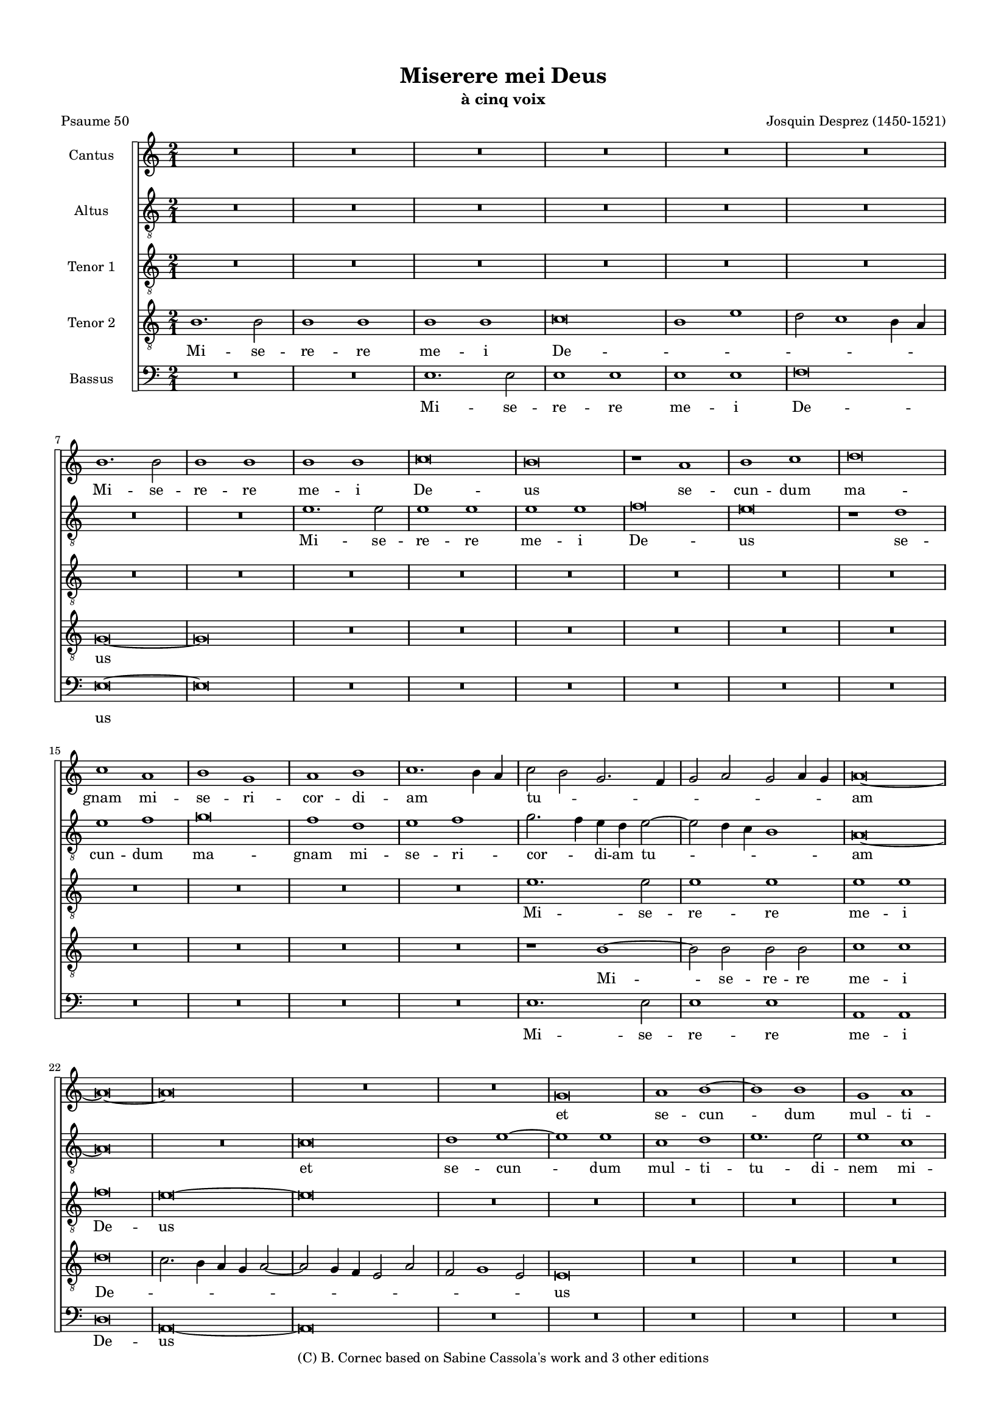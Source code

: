 \version "2.20.0"
% automatically converted by musicxml2ly from Josquin-Miserere_a_5.mxl
\pointAndClickOff

#(define pieceArranger (string-append "Edition: Bruno Cornec (Lilypond " (lilypond-version) ")"))

\header {
    subtitle =  "à cinq voix"
    copyright =  "(C) B. Cornec based on Sabine Cassola's work and 3 other editions"
    title =  "Miserere mei Deus"
    encodingdate =  "2021-08-29"
    poet =  "Psaume 50"
    composer =  "Josquin Desprez (1450-1521)"
    }

#(set-global-staff-size 14.5142857143)
\paper {
    
    paper-width = 21\cm
    paper-height = 29.7\cm
    top-margin = 1.27\cm
    bottom-margin = 1.27\cm
    left-margin = 1.27\cm
    right-margin = 1.27\cm
    between-system-space = 0.8\cm
    page-top-space = 0.28\cm
    indent = 1.61461538462\cm
    }
\layout {
    \context { \Score
        skipBars = ##t
        autoBeaming = ##f
        }
    }
PartPOneVoiceOne =  \relative b' {
    \clef "treble" \key c \major \time 2/1 | % 1
    R1*12 \break | % 7
    b1. \stemDown b2 | % 8
    b1 b1 | % 9
    b1 b1 | \barNumberCheck #10
    c\breve | % 11
    b\breve | % 12
    r1 a1 | % 13
    b1 c1 | % 14
    d\breve \break | % 15
    c1 a1 | % 16
    b1 g1 | % 17
    a1 b1 | % 18
    c1. \stemDown b4 \stemUp a4 | % 19
    \stemDown c2 \stemDown b2 \stemUp g2. \stemUp f4 | \barNumberCheck
    #20
    \stemUp g2 \stemUp a2 \stemUp g2 \stemUp a4 \stemUp g4 | % 21
    a\breve ~ \break | % 22
    a\breve ~ | % 23
    a\breve | % 24
    R1*4 | % 26
    g\breve | % 27
    a1 b1 ~ | % 28
    b1 b1 | % 29
    g1 a1 \pageBreak | \barNumberCheck #30
    b1. \stemDown b2 | % 31
    \stemDown b2 \stemUp g2 \stemUp a2 \stemDown b2 | % 32
    \stemUp g2 \stemDown c2 \stemDown b2 \stemUp a2 ~ | % 33
    \stemUp a2 \stemUp g2 f1 | % 34
    \stemUp e4 \stemUp f4 \stemUp g4 \stemUp a4 \stemDown b2 \stemDown c2
    ~ | % 35
    \stemDown c2 \stemDown b4 \stemUp a4 g1 \break | % 36
    e1 e1 | % 37
    r2 \stemUp g2 \stemUp a2 \stemDown b2 | % 38
    \stemDown c2. \stemDown b4 \stemUp a2 \stemUp g2 | % 39
    \stemUp f2 \stemUp d2 e1 | \barNumberCheck #40
    d1 a'1 ~ | % 41
    \stemUp a2 \stemUp a2 b1 \break | % 42
    \stemUp a2 \stemDown d2 \stemDown d2 \stemDown d2 ~ | % 43
    \stemDown d2 \stemDown c4 \stemDown b4 c1 | % 44
    d\breve ~ | % 45
    d\breve | % 46
    b1 c1 | % 47
    d1 b1 | % 48
    c1 \stemDown d2 \stemUp a2 \break | % 49
    \stemDown c2 \stemDown c2 \stemUp a2 \stemDown c2 ~ | \barNumberCheck #50
    \stemDown c4 \stemDown b4 a2. \stemUp g4 g4 f4 | % 51
    a\breve | % 52
    R1*4 | % 54
    r1 r2 \stemUp a2 \pageBreak | % 55
    \stemDown b2 \stemDown c2 d1 | % 56
    c1 \stemDown b2 \stemUp a2 ~ | % 57
    \stemUp a2 \stemUp g2 f1 | % 58
    e\breve | % 59
    R1*4 \break | % 61
    R1*2 | % 62
    r1 a1 ~ | % 63
    \stemUp a2 \stemUp a2 \stemUp a2 \stemUp e2 | % 64
    \stemUp f2 \stemUp g2 \stemUp a2 \stemUp d,4 \stemUp e4 | % 65
    \stemUp f4 \stemUp g4 a1 \stemUp g4 \stemUp f4 | % 66
    \stemUp e2 \stemUp a2 \stemUp g2 \stemDown c2 ~ \break | % 67
    \stemDown c4 \stemDown b4 a1 \stemUp g2 | % 68
    \stemUp a2 \stemDown c2 \stemDown c2 \stemDown c2 | % 69
    \stemDown b2 c1 \stemDown b4 \stemUp a4 | \barNumberCheck #70
    \stemUp g2 \stemUp g2 \stemUp g2 \stemUp g2 | % 71
    \stemUp f2 \stemUp g2 e1 | % 72
    \stemUp d4 \stemUp e4 \stemUp f4 \stemUp g4 \stemUp a4 \stemUp e4
    \stemUp g2 \break | % 73
    \stemUp f2 e1 \stemUp d2 | % 74
    e\breve | % 75
    r1 g1 ~ | % 76
    \stemUp g2 \stemUp g2 \stemUp g2 \stemUp g2 | % 77
    \stemUp g2. \stemUp f4 e1 | % 78
    d\breve \pageBreak | % 79
    R1*12 \break | % 85
    R1*12 \break | % 91
    R1*2 | % 92
    r1 d1 | % 93
    e1 f1 | % 94
    g1 r2 \stemUp d2 | % 95
    \stemUp f2. \stemUp g4 \stemUp a2. \stemDown b4 | % 96
    c\breve | % 97
    r1 a1 ~ | % 98
    \stemUp a2 \stemUp a2 a1 \break | % 99
    g1 g1 | \barNumberCheck #100
    g1 c1 ~ | % 101
    \stemDown c2 \stemDown c2 \stemDown c2 \stemDown c2 | % 102
    b1 b1 | % 103
    a1 a1 | % 104
    g\breve | % 105
    r1 a1 | % 106
    \stemUp g2 \stemUp e2 f1 \pageBreak | % 107
    \stemUp e2 \stemDown c'2 \stemDown b2 \stemUp g2 | % 108
    a1 g1 | % 109
    r1 r2 \stemUp c,2 | \barNumberCheck #110
    \stemUp d2 e2. \stemUp d4 d4 c4 | % 111
    e\breve | % 112
    r1 b'1 ~ \break | % 113
    \stemDown b2 \stemDown b2 b1 | % 114
    a1 c1 ~ | % 115
    \stemDown c2 \stemDown b2 g1 ~ | % 116
    \stemUp g2 \stemUp a2 b1 | % 117
    r1 g1 | % 118
    a1 b1 | % 119
    g1 a1 ~ | \barNumberCheck #120
    \stemUp a2 \stemUp a2 b1 \break | % 121
    g1 a1 ~ | % 122
    \stemUp a2 \stemUp a2 b1 | % 123
    g1 a1 | % 124
    b1 g1 | % 125
    a1. \stemUp a2 | % 126
    b1 g1 | % 127
    a1. \stemUp a2 | % 128
    \stemUp a2 \stemUp a2 a1 \break | % 129
    b1. \stemUp g2 | \barNumberCheck #130
    g1 a1 ~ | % 131
    \stemUp a2 \stemUp a2 b1 | % 132
    g1 a1 ~ | % 133
    \stemUp a2 \stemUp g4 \stemUp f4 \stemUp g2 \stemUp a2 ~ | % 134
    \stemUp a2 \stemUp f2 e1 | % 135
    d1 r1 | % 136
    a'1. \stemUp a2 \pageBreak | % 137
    a1 a1 | % 138
    bes1 bes1 | % 139
    a\breve | \barNumberCheck #140
    a\breve | % 141
    r1 d,1 | % 142
    f1 d1 | % 143
    \stemUp e2. \stemUp f4 \stemUp g4 \stemUp a4 \stemDown b2 ~ \break | % 144
    \stemDown b4 \stemUp a4 a1 \stemUp g2 | % 145
    a\breve ~ | % 146
    a\breve | % 147
    R1*2 | % 148
    r1 d1 | % 149
    c1 a1 | \barNumberCheck #150
    r2 c1 \stemDown b4 \stemUp a4 \break | % 151
    \stemDown b2 g1 \stemDown c2 ~ | % 152
    \stemDown c4 \stemDown b4 \stemUp a4 \stemUp g4 \stemUp f2 \stemUp a2
    ~ | % 153
    \stemUp a2 \stemUp g4 \stemUp f4 e1 | % 154
    d1 r2 \stemUp a'2 | % 155
    \stemDown b2 \stemDown c2 d1 | % 156
    r2 \stemUp a2 \stemDown b2 \stemDown c2 \break | % 157
    d1 c1 | % 158
    \stemDown b2 a1 \stemUp g4 \stemUp f4 | % 159
    e1 \stemUp d2 \stemUp e2 | \barNumberCheck #160
    \stemUp f2 \stemUp e2. \stemUp d4 \stemUp d2 | % 161
    e1 r1 | % 162
    g1. \stemUp g2 | % 163
    g1 g1 \pageBreak | % 164
    \stemUp g2 \stemUp g2 g1 | % 165
    \stemUp f2 \stemUp d4 \stemUp e4 \stemUp f4 \stemUp g4 \stemUp a2 ~
    | % 166
    \stemUp a4 \stemDown b4 c1 \stemDown b4 \stemUp a4 | % 167
    b1 g1 | % 168
    g\breve ~ | % 169
    g\breve \bar "||"
    \break R1 ^\markup{ \bold\tiny {Secunda pars} } R1*13 \break | % 176
    R1*12 \break | % 182
    r2 \stemUp e2 \stemUp g2 \stemUp e2 | % 183
    \stemUp g2. \stemUp a4 \stemDown b2 \stemDown c2 | % 184
    \stemDown b2 c1 \stemDown b4 \stemUp a4 | % 185
    g\breve | % 186
    r1 g1 | % 187
    a1 g1 \break | % 188
    r2 \stemUp a2 \stemUp g2 \stemUp g2 | % 189
    c1 b1 | \barNumberCheck #190
    r2 \stemUp a2 \stemUp g2 \stemUp g2 | % 191
    \stemUp a2 \stemUp f2 e1 | % 192
    r2 \stemUp d2 e1 | % 193
    d1 r2 \stemUp g2 \pageBreak | % 194
    \stemUp f2 \stemUp d2 e1 | % 195
    \stemUp d2 \stemUp f2 \stemUp e2 \stemUp f2 ~ | % 196
    \stemUp f2 \stemUp e4 \stemUp d4 \stemUp c4 \stemUp d4 \stemUp e4
    \stemUp c4 | % 197
    d\breve ~ | % 198
    d\breve | % 199
    R1*2 \break | \barNumberCheck #200
    r1 a'1 | % 201
    b1 \stemUp a2 \stemDown d2 ~ | % 202
    \stemDown d2 \stemDown c2 b1 | % 203
    a1 \stemUp g2 \stemUp a2 ~ | % 204
    \stemUp a4 \stemUp g4 \stemUp f4 \stemUp e4 f1 | % 205
    e\breve \break | % 206
    r2 \stemUp d2 \stemUp a'2. \stemUp a4 | % 207
    g1 f1 | % 208
    e1 r2 \stemUp d2 | % 209
    g1 f1 | \barNumberCheck #210
    r2 \stemUp e2 \stemUp d2 \stemUp a'2 | % 211
    \stemUp g2 \stemUp e2 f1 \break | % 212
    e1 g1 ~ | % 213
    \stemUp g2 \stemUp g2 \stemUp g2 \stemUp g2 | % 214
    \stemUp g2 \stemUp g2 c1 ~ | % 215
    c1 b1 | % 216
    R1*4 \pageBreak | % 218
    R1*12 \break | % 224
    R1*10 | % 229
    a\breve \break | \barNumberCheck #230
    a1 a1 | % 231
    b1 b1 | % 232
    b1. \stemUp g2 | % 233
    g1 \stemUp g2 \stemUp g2 | % 234
    \stemDown b2 \stemDown c2 d1 | % 235
    c1 a1 \break | % 236
    c1. \stemDown c2 | % 237
    c1 \stemUp g2 \stemUp g2 | % 238
    g1 d'1 | % 239
    \stemUp d,2 \stemUp d2 f1 | \barNumberCheck #240
    e\breve | % 241
    r1 a1 \pageBreak | % 242
    \stemUp g2 c1 \stemDown b4 \stemUp a4 | % 243
    \stemDown b2 c1 \stemDown b4 \stemUp a4 | % 244
    g\breve ~ | % 245
    g\breve | % 246
    R1*2 | % 247
    r1 g1 \break | % 248
    \stemUp g2 \stemUp g2 \stemUp a2 \stemDown b2 | % 249
    \stemDown c2 \stemUp a2 \stemDown b2 \stemDown c2 ~ |
    \barNumberCheck #250
    \stemDown c4 \stemDown b4 a1 \stemUp g2 | % 251
    a\breve ~ | % 252
    a\breve | % 253
    R1*2 \break | % 254
    r2 \stemDown c2 \stemDown c2. \stemDown c4 | % 255
    b1 r2 \stemDown b2 | % 256
    \stemDown c2 \stemDown b2 \stemUp a2 \stemUp g2 | % 257
    a1 \stemDown b2. \stemUp g4 | % 258
    g\breve | % 259
    R1*4 \break | % 261
    r2 \stemUp d2 \stemUp f2 \stemUp d2 | % 262
    \stemUp f2. \stemUp g4 \stemUp a2 \stemDown b2 | % 263
    \stemUp a2 d1 \stemDown c2 | % 264
    d\breve | % 265
    R1*4 \pageBreak | % 267
    r1 a1 ~ | % 268
    \stemUp a2 \stemUp a2 a1 | % 269
    c1 \stemDown b2 \stemDown c2 | \barNumberCheck #270
    \stemDown d2 \stemDown b2 a1 | % 271
    \stemUp a2 \stemUp a2 a1 | % 272
    g1 r1 \break | % 273
    R1*2 | % 274
    r2 \stemDown c2 \stemDown b2 \stemUp a2 ~ | % 275
    \stemUp a2 \stemUp g4 \stemUp f4 e1 | % 276
    d1 r2 \stemUp a'2 | % 277
    \stemUp a2 \stemUp a2 a1 | % 278
    \stemUp g2 \stemUp e2 \stemUp f2 \stemUp g2 \break | % 279
    \stemUp e2 \stemUp g2 \stemUp g2 \stemUp g2 | \barNumberCheck #280
    \stemUp g2 \stemUp d4 \stemUp e4 \stemUp f4 \stemUp g4 \stemUp a2 ~
    | % 281
    \stemUp a4 \stemDown b4 \stemDown c2. \stemDown b4 \stemUp g2 | % 282
    a1 g1 | % 283
    \stemUp g2. \stemUp g4 \stemUp g2 \stemUp g2 \break | % 284
    \stemUp g2 \stemDown c2 \stemUp a2. \stemDown b4 | % 285
    c1 \stemDown c2 \stemDown c2 | % 286
    \stemDown c2 \stemDown b2 a1 | % 287
    g\breve ~ | % 288
    g\breve \bar "||"
    \pageBreak R1 ^\markup{ \bold\tiny {Tertia pars} } R1 | % 289
    g1 \stemUp g2 \stemUp g2 | \barNumberCheck #290
    \stemUp g2 \stemUp g2 \stemUp g2 \stemUp g2 | % 291
    g1 g1 | % 292
    g1. \stemUp e2 | % 293
    e\breve | % 294
    c'1. \stemDown c2 \break | % 295
    c1 \stemDown c2 \stemDown c2 | % 296
    \stemDown c2 \stemDown c2 c1 | % 297
    a\breve | % 298
    r1 a1 | % 299
    \stemUp a2. \stemUp g4 \stemUp a2 \stemDown b2 ~ | \barNumberCheck
    #300
    \stemDown b2 a1 \stemUp g4 \stemUp f4 \break | % 301
    g\breve | % 302
    R1*8 | % 306
    r1 c1 ~ \break | % 307
    \stemDown c2 \stemDown b2 \stemUp a2 \stemUp g2 | % 308
    \stemUp f2 \stemUp e2 d1 | % 309
    c\breve | \barNumberCheck #310
    R1*4 | % 312
    r1 c'1 ~ | % 313
    \stemDown c2 \stemDown b2 \stemUp a2 \stemUp g2 \pageBreak | % 314
    \stemUp f2 \stemUp e2 d1 | % 315
    c\breve | % 316
    R1*4 | % 318
    g'1. \stemUp g2 | % 319
    \stemUp g2 \stemUp g2 a1 | \barNumberCheck #320
    \stemUp f2. \stemUp d4 d1 \break | % 321
    R1*4 | % 323
    r2 \stemUp a'2 \stemDown b2. \stemUp a4 | % 324
    \stemUp g2 \stemUp f2 g1 | % 325
    r1 r2 \stemDown c2 | % 326
    \stemDown c2. \stemDown b4 \stemUp a2 \stemUp g2 | % 327
    a\breve \break | % 328
    R1*4 | \barNumberCheck #330
    r1 d1 ~ | % 331
    \stemDown d2 \stemDown d2 \stemDown d2 \stemDown d2 | % 332
    \stemDown d2 \stemDown d2 \stemDown b2. \stemUp g4 | % 333
    g\breve | % 334
    R1*2 \break | % 335
    g1. \stemUp a2 | % 336
    \stemDown b2 \stemDown c2 \stemDown d2 \stemUp g,4 \stemUp a4 | % 337
    \stemDown b4 \stemDown c4 d1 \stemDown c2 | % 338
    d\breve | % 339
    R1*4 | % 341
    d,1. \stemUp e2 \pageBreak | % 342
    \stemUp f2 \stemUp g2 \stemUp a2 \stemUp d,4 \stemUp e4 | % 343
    \stemUp f4 \stemUp g4 a1 \stemUp g2 | % 344
    a\breve | % 345
    R1*4 | % 347
    r1 r2 \stemUp e2 | % 348
    g1. \stemUp a2 \break | % 349
    \stemDown b2 \stemUp e,2 \stemUp g2 \stemUp g2 | \barNumberCheck
    #350
    \stemUp g2 \stemUp f4 \stemUp e4 f1 | % 351
    e\breve | % 352
    R1*8 \break | % 356
    R1*4 | % 358
    r1 c'1 ~ | % 359
    \stemDown c2 \stemDown b2 \stemUp a2 \stemUp g2 | \barNumberCheck
    #360
    f1 e1 | % 361
    d\breve | % 362
    R1*2 \break | % 363
    R1*12 | % 369
    r1 e1 ~ \pageBreak | \barNumberCheck #370
    \stemUp e2 \stemUp f2 \stemUp g2 \stemUp e2 | % 371
    \stemUp f2 \stemUp g2 a1 | % 372
    R1*2 | % 373
    r1 a1 ~ | % 374
    \stemUp a2 \stemDown b2 \stemDown c2 \stemUp a2 | % 375
    \stemDown b2 \stemDown c2 \stemDown d2 \stemDown b2 \break | % 376
    \stemDown d2 c1 \stemDown b4 \stemUp a4 | % 377
    g\breve | % 378
    R1*4 | \barNumberCheck #380
    g1 \stemUp g2 \stemUp g2 | % 381
    \stemUp g2. \stemUp a4 \stemDown b2 \stemDown c2 ~ | % 382
    \stemDown c2 \stemDown b4 \stemUp a4 c1 \break | % 383
    \stemDown b2 \stemUp g2 \stemUp a2 \stemDown b2 | % 384
    c1 a1 | % 385
    b\breve | % 386
    R1*2 | % 387
    \stemUp g2. \stemUp g4 \stemUp g2 \stemUp g2 | % 388
    \stemUp a2 \stemDown b2 \stemDown c2 \stemUp a2 | % 389
    \stemDown b2 g1 \stemUp f4 \stemUp e4 \break | \barNumberCheck #390
    d1 r1 | % 391
    R1*4 | % 393
    r2 \stemUp g2 \stemUp e2 \stemUp g2 ~ | % 394
    \stemUp g2 \stemUp f4 \stemUp e4 d1 | % 395
    \stemUp c4 \stemUp d4 \stemUp e4 \stemUp f4 \stemUp g2. \stemUp a4
    \pageBreak | % 396
    \stemDown b2 c1 \stemDown b2 | % 397
    c1 c1 ~ | % 398
    \stemDown c2 \stemDown c2 \stemDown c2 \stemDown c2 | % 399
    b1 b1 | \barNumberCheck #400
    c1. \stemDown c2 | % 401
    b1 b1 | % 402
    \stemDown c2 \stemDown c2 c1 \break | % 403
    b1 c1 | % 404
    \stemDown b2 \stemUp g2 a1 | % 405
    g1 c1 | % 406
    \stemDown b2 \stemUp g2 a1 | % 407
    g1 c1 | % 408
    \stemDown b2 \stemUp g2 a1 | % 409
    \stemUp g2 \stemUp e2 a1 \break | \barNumberCheck #410
    g1. \stemUp g2 | % 411
    g\breve ~ | % 412
    g\breve | % 413
    r1 c1 ~ | % 414
    \stemDown c2 \stemDown b2 \stemUp a2 \stemUp g2 | % 415
    \stemUp f2 \stemUp e2 a1 \break | % 416
    g\breve | % 417
    r1 c1 ~ | % 418
    \stemDown c2 \stemDown b2 \stemUp a2 \stemUp g2 | % 419
    \stemUp f2 \stemUp e2 d1 | \barNumberCheck #420
    c\breve ~ | % 421
    c\breve ~ | % 422
    c\breve \bar "|."
    }

PartPOneVoiceOneLyricsOne =  \lyricmode {\set ignoreMelismata = ##t Mi
    -- se -- re -- re me -- i De -- us se -- cun -- dum ma -- gnam mi --
    se -- ri -- cor -- di -- am _ _ tu -- _ _  _
    _  _ _  _ _ am _ _ et se -- cun
    -- _ dum mul -- ti -- tu -- di -- nem mi -- se -- ra -- ti -- o
    -- num tu -- _ _ a -- _ _  _ _  _
    _  _ _  _ rum de -- le i -- ni -- qui --
    ta _ _  -- tem me -- _ _ am Mi -- _ se -- re -- re me -- i
    De -- _ _  _ _ us _ am -- pli -- us la -- va
    me ab i -- ni -- qui -- ta -- _ te me -- _ _ _ a et a pec -- ca
    -- to me -- o _ mun -- da me quo -- _ ni -- am i -- ni --
    qui -- ta -- tem  _ _ _ me -- _ _ am e -- go co --
    _ _ gno -- _ sco et pec -- ca -- tum me -- _ _ um con
    -- tra me est _ sem -- _ _ _ _ _ _ _ _ _ _ per Mi -- _
    se -- re -- re me -- i De -- us Mi -- se -- re -- re me -- i _
    De -- _ us ec -- _ ce e -- nim in i -- ni -- _ qui -- ta
    -- ti -- bus con -- cep -- tus sum et in pec -- ca -- tis con -- ce
    _ -- pit me ma -- ter me -- _ _ _ a Mi -- _ se -- re -- re
    me -- _ i De -- _ _ us ec -- ce e -- nim ve -- _ ri
    -- ta -- tem di -- _ le -- xi -- sti in -- cer -- ta et oc --
    cul -- ta sa -- pi -- en -- ti -- ae tu -- _ ae ma -- ni -- _ fe
    -- sta -- sti _ _ _  _ _  _ _ mi -- hi 
	Mi -- se -- re -- re me -- i De -- us a -- sper -- ges
    me _ _  _ Do -- _ _  _ mi -- ne _ hy
    -- so -- po et _ _  _ mun -- da -- _ _  _
    _  _ _  _ _  _ _ bor la -- va -- bis
    me et su -- per ni -- vem de -- _ _  _ _ al
    -- _ ba -- _ _  _ bor Mi -- se -- re -- re me -- i
    De -- _ _  _ _  _ _  _ _  _
    _  _ _  _ "us." _ Mi -- se -- _ re -- re
    me -- i De -- _ _  _ us a -- ver -- te fa -- ci -- em
    tu -- am a pec -- ca -- tis me -- is et o -- mnes i -- ni -- qui --
    ta -- tes me -- as de -- _ _  _ _  _  _
    _ le _ cor mun -- dum cre -- _ a in me De -- _
    _  _ _  _ _ us et spi -- ri -- tum re -- ctum
    in -- no -- va in vi -- sce -- ri -- bus me -- is Mi -- _ se --
    re -- re me -- i De -- _ us red -- de mi -- hi lae -- ti -- ti
    -- am sa -- lu -- ta -- ris tu -- i et spi -- ri -- tu prin -- ci --
    pa -- li con -- fir -- ma me con -- fir -- _ ma _ me _
    _  _ _  _ do -- ce -- bo i -- ni -- quos vi -- as
    tu -- _ _  _ _ as _ et im -- pi -- i ad
    te _ con -- _ ver -- ten -- _ tur Mi -- se -- _ re
    -- re me -- i De -- _ _ us li -- _ be -- ra me de san
    -- gui -- ni -- bus De -- us De -- us sa -- lu -- _  _
    tis _ me -- ae et e -- xul -- ta -- bit lin -- gua me -- a iu --
    sti -- ti -- am tu -- _ _  _ _  _  _
    _  _ _  _ am Mi -- se -- re -- re me -- i De
    -- _ us Mi -- se -- re -- re me -- "i." _ Do -- mi -- ne la
    -- bi -- a me -- a a -- pe -- ri -- es et os me -- um ad -- nun --
    ti -- a -- bit lau -- dem _ _ tu -- _ _  _
    _ am quo -- _ ni -- am si vo -- lu -- is -- ses sa -- _
    cri -- fi -- ci -- um de -- dis -- sem u -- ti -- que ho -- lo --
    cau -- _ stis non de -- lec -- ta -- be -- ris non de -- lec --
    ta -- be -- ris Mi -- _ se -- re -- re me -- i De -- _ us sa
    -- cri -- fi -- ci -- um De -- _ _  _ _  _ o
    spi -- ri -- tus con -- tri -- bu -- _ la -- _ _  _
    tus cor con -- tri -- tum et hu -- mi -- li -- _ _ a -- tum
    De -- _ us non de -- spi -- ci -- es be -- _ ni -- gne fac
    Do -- mi -- ne in _ bo -- na vo -- lun -- ta -- te tu -- a Si
    -- _ _ on ut ae -- di -- fi -- _ _ cen -- _
    _  _ _ tur mu -- ri Hie -- ru -- sa -- lem Mi -- se --
    re -- re me -- i De -- _ _  _ _  _ us tunc ac
    -- ce -- _ _  _ _ pta -- _ _  _
    _  _ _  _ _ bis sa -- _ cri -- fi -- ci
    -- um iu -- sti -- ti -- ae ob -- la -- ti -- o -- nes et ho -- lo
    -- cau -- sta tunc im -- _ po -- nent su -- per al -- ta -- re
    tu -- um vi -- tu -- los _ Mi -- _ se -- re -- re me -- i De
    -- us Mi -- _ se -- re -- re me -- i De -- "us." _  _
    }

PartPTwoVoiceOne =  \relative e' {
    \clef "treble_8" \key c \major \time 2/1 | % 1
    R1*12 \break | % 7
    R1*4 | % 9
    e1. \stemDown e2 | \barNumberCheck #10
    e1 e1 | % 11
    e1 e1 | % 12
    f\breve | % 13
    e\breve | % 14
    r1 d1 \break | % 15
    e1 f1 | % 16
    g\breve | % 17
    f1 d1 | % 18
    e1 f1 | % 19
    \stemDown g2. \stemDown f4 \stemDown e4 \stemDown d4 \stemDown e2 ~
    | \barNumberCheck #20
    \stemDown e2 \stemDown d4 \stemDown c4 b1 | % 21
    a\breve ~ \break | % 22
    a\breve | % 23
    R1*2 | % 24
    c\breve | % 25
    d1 e1 ~ | % 26
    e1 e1 | % 27
    c1 d1 | % 28
    e1. \stemDown e2 | % 29
    e1 c1 \pageBreak | \barNumberCheck #30
    d1 e1 ~ | % 31
    \stemDown e2 \stemDown e2 d1 | % 32
    \stemDown e2. \stemDown c4 \stemDown d4 \stemDown e4 \stemDown f2 ~
    | % 33
    \stemDown f4 \stemDown e4 e1 \stemDown d2 | % 34
    e1 r1 | % 35
    e1 e1 \break | % 36
    r1 r2 \stemDown e2 | % 37
    \stemDown e2 \stemDown e2 d1 | % 38
    \stemDown c2 \stemUp a4 \stemDown b4 \stemDown c4 \stemDown d4
    \stemDown e2 ~ | % 39
    \stemDown e4 \stemDown d4 d1 \stemDown c2 |
    \barNumberCheck #40
    d1 d,1 | % 41
    a'1 g1 \break | % 42
    a1 bes1 | % 43
    c1 a1 ~ | % 44
    \stemUp a2 \stemUp f2 f1 | % 45
    r1 f1 | % 46
    g1 a1 | % 47
    f1 g1 | % 48
    a1 r2 \stemUp f2 \break | % 49
    \stemUp g2 \stemUp a2 \stemUp f2 \stemUp g2 | \barNumberCheck #50
    \stemUp a2. \stemDown c4 b1 | % 51
    a1 r2 \stemUp a2 | % 52
    \stemDown b2 \stemDown c2 d1 | % 53
    \stemDown c2 \stemUp a2 b1 | % 54
    \stemUp a2. \stemUp f4 \stemUp g2 \stemUp f2 \pageBreak | % 55
    \stemUp d2 e1 \stemUp d2 | % 56
    e1 r1 | % 57
    R1*4 | % 59
    a1. \stemUp a2 | \barNumberCheck #60
    a1 a1 \break | % 61
    a1 g1 | % 62
    a\breve | % 63
    e\breve | % 64
    R1*6 \break | % 67
    R1*6 | \barNumberCheck #70
    r2 \stemDown e'2 \stemDown e2 \stemDown e2 | % 71
    \stemDown d2 e1 \stemDown d4 \stemDown c4 | % 72
    \stemDown b2 \stemDown d2 \stemDown c2 \stemDown b2 \break | % 73
    \stemUp a2 \stemUp g2 f1 | % 74
    e\breve | % 75
    g1. \stemUp g2 | % 76
    \stemUp g2 \stemUp g2 \stemUp e2. \stemUp f4 | % 77
    g1 g1 | % 78
    r1 d'1 ~ \pageBreak | % 79
    \stemDown d2 \stemDown d2 \stemDown d2 \stemDown d2 |
    \barNumberCheck #80
    e1 \stemDown c2. \stemUp a4 | % 81
    a1 r2 \stemDown d2 | % 82
    \stemDown d2 \stemDown d2 \stemDown d2 \stemDown d2 | % 83
    e1 \stemDown c2. \stemUp a4 | % 84
    a1 \stemUp a2 \stemDown d2 \break | % 85
    \stemDown b2 \stemDown c2 \stemDown d2 \stemDown b2 | % 86
    r2 \stemDown e2 \stemDown e2 \stemDown c2 | % 87
    \stemDown d2 \stemDown e2 \stemDown c2. \stemUp a4 | % 88
    \stemUp a2 \stemDown d2 \stemDown b2 \stemUp g2 | % 89
    \stemDown c2. \stemDown d4 \stemDown e2 \stemDown f2 ~ |
    \barNumberCheck #90
    \stemDown f4 \stemDown e4 \stemDown d2. \stemDown c4
    \stemDown c4 \stemDown b4 \break | % 91
    d1 r1 | % 92
    R1*2 | % 93
    r1 d1 ~ | % 94
    \stemDown d2 \stemDown d2 \stemDown d2 \stemDown d2 | % 95
    \stemDown d2 \stemDown d2 d1 | % 96
    c\breve | % 97
    e1. \stemDown e2 | % 98
    e1 e1 \break | % 99
    r1 e1 | \barNumberCheck #100
    e1 e1 | % 101
    c1 g'1 ~ | % 102
    \stemDown g2 \stemDown g2 \stemDown g2 \stemDown d2 | % 103
    f1 f1 | % 104
    e1 r2 \stemDown e2 | % 105
    c1 d1 | % 106
    e1 r2 \stemUp a,2 \pageBreak | % 107
    \stemUp g2 \stemUp a2 e1 | % 108
    a1 r1 | % 109
    R1*4 | % 111
    b1. \stemDown b2 | % 112
    b1 b1 \break | % 113
    b1 b1 | % 114
    c\breve ~ | % 115
    c\breve | % 116
    b\breve | % 117
    r1 e,1 | % 118
    a1 g1 | % 119
    e1 f1 ~ | \barNumberCheck #120
    \stemUp f2 \stemUp f2 g1 \break | % 121
    e1 f1 ~ | % 122
    \stemUp f2 \stemUp f2 g1 | % 123
    e1 a1 | % 124
    g1 e1 | % 125
    f1. \stemUp f2 | % 126
    g1 e1 | % 127
    f1. \stemUp f2 | % 128
    \stemUp f2 \stemUp f2 d1 \break | % 129
    g1. \stemUp e2 | \barNumberCheck #130
    e1 f1 ~ | % 131
    \stemUp f2 \stemUp f2 g1 | % 132
    e1 f1 ~ | % 133
    \stemUp f2 \stemUp e4 \stemUp d4 \stemUp e2 \stemUp d2 | % 134
    \stemUp f2. \stemUp g4 a1 | % 135
    r1 a1 ~ | % 136
    \stemUp a2 \stemUp a2 a1 \pageBreak | % 137
    d,1 a'1 | % 138
    g1 d1 ~ | % 139
    \stemUp d2 \stemUp e2 \stemUp f2 \stemUp g2 | \barNumberCheck #140
    a\breve | % 141
    R1*6 \break | % 144
    R1*2 | % 145
    r1 d,1 | % 146
    f1 d1 | % 147
    \stemUp e2. \stemUp f4 \stemUp g4 \stemUp a4 \stemDown b2 ~ | % 148
    \stemDown b4 \stemUp a4 a1 \stemUp g2 | % 149
    \stemUp a2 \stemUp e2 f1 | \barNumberCheck #150
    e1 c'1 \break | % 151
    d1 e1 | % 152
    r2 \stemDown e2 \stemDown f2. \stemDown e4 | % 153
    \stemDown c2 d1 \stemDown c2 | % 154
    \stemDown d2. \stemDown c4 \stemUp a2 \stemDown f'2 | % 155
    \stemDown e2 \stemDown e2 \stemDown d2. \stemDown c4 | % 156
    \stemUp a2 \stemDown d4 \stemDown c4 \stemDown b4 \stemUp a4 \stemUp
    a2 ~ \break | % 157
    \stemUp a2 \stemUp g2 \stemUp a2 \stemUp e2 | % 158
    \stemUp g2 \stemUp f2 d1 | % 159
    a'1 r1 | \barNumberCheck #160
    r1 d,1 | % 161
    g1 ~ \stemUp g2 \stemUp e2 | % 162
    e1 e'1 ~ | % 163
    e1 e1 \pageBreak | % 164
    e1 e1 | % 165
    d1 d1 | % 166
    c\breve | % 167
    b\breve ~ | % 168
    b\breve ~ | % 169
    b\breve \bar "||"
    \break R1*14 \break | % 176
    R1*12 \break | % 182
    R1*2 | % 183
    r2 \stemDown e2 \stemDown g2 \stemDown e2 | % 184
    \stemDown g4 \stemDown f4 \stemDown e4 \stemDown d4 \stemDown c2
    \stemDown d2 | % 185
    \stemDown e2 \stemDown c2 b1 | % 186
    r2 \stemUp a2 b1 | % 187
    \stemUp a2 \stemDown d2 \stemDown b2 \stemDown c2 \break | % 188
    a1 b1 | % 189
    r2 \stemUp a2 \stemDown b2 \stemUp g2 | \barNumberCheck #190
    \stemDown c2 \stemDown d2 e1 | % 191
    c1 r2 \stemDown c2 | % 192
    d1 c1 | % 193
    f1 \stemDown e2 \stemDown e2 \pageBreak | % 194
    d1 c1 | % 195
    \stemUp a2. \stemDown b4 \stemDown c2 \stemUp f,2 ~ | % 196
    \stemUp f2 \stemUp g2 a1 | % 197
    a\breve | % 198
    R1*4 \break | \barNumberCheck #200
    R1*2 | % 201
    r1 d1 | % 202
    e1 \stemDown d2 \stemDown g2 ~ | % 203
    \stemDown g2 \stemDown f2 \stemDown e2 \stemDown f2 ~ | % 204
    \stemDown f4 \stemDown e4 \stemDown d4 \stemDown c4 d1 | % 205
    c1 r2 \stemDown c2 \break | % 206
    \stemDown f2 \stemDown f2 f1 | % 207
    e1 d1 | % 208
    r2 \stemDown c2 f1 | % 209
    e1 r2 \stemDown d2 | \barNumberCheck #210
    \stemDown c2 \stemDown g'2 \stemDown f2 \stemDown d2 | % 211
    e1 d1 \break | % 212
    r1 e1 ~ | % 213
    \stemDown e2 \stemDown e2 \stemDown e2 \stemDown e2 | % 214
    \stemDown e2 \stemDown e2 e1 ~ | % 215
    e1 d1 ~ | % 216
    d1 r1 | % 217
    R1*2 \pageBreak | % 218
    R1*12 \break | % 224
    R1*2 | % 225
    d1. \stemDown d2 | % 226
    d1 d1 | % 227
    \stemDown d2 \stemDown d2 d1 | % 228
    c1. \stemUp a2 | % 229
    a1 r2 \stemDown f'2 ~ \break | \barNumberCheck #230
    \stemDown f2 \stemDown f2 f1 | % 231
    \stemDown d2 \stemDown d2 g1 ~ | % 232
    \stemDown g2 \stemDown g2 g1 | % 233
    \stemUp g,2 \stemUp g2 \stemUp e2 \stemUp g2 ~ | % 234
    \stemUp g2 \stemUp f4 \stemUp e4 d1 | % 235
    e1 r1 \break | % 236
    e'1 e1 ~ | % 237
    \stemDown e2 \stemDown e2 \stemDown e2 \stemDown e2 | % 238
    \stemDown d2 \stemDown d2. \stemDown c4 \stemDown b4 \stemUp a4 | % 239
    b1 \stemUp a2 \stemUp a2 | \barNumberCheck #240
    \stemDown c4 \stemDown b4 \stemDown c4 \stemDown d4 \stemDown e4
    \stemDown f4 \stemDown g2 ~ | % 241
    \stemDown g4 \stemDown f4 e1 \stemDown d2 \pageBreak | % 242
    e\breve | % 243
    R1*2 | % 244
    e1. \stemDown e2 | % 245
    e1 e1 | % 246
    \stemDown e2 \stemDown e2 e1 | % 247
    e\breve \break | % 248
    R1*8 | % 252
    \stemDown f2. \stemDown f4 \stemDown f2 \stemDown f2 | % 253
    \stemDown f2 \stemDown f2 f1 ~ \break | % 254
    f1 e1 | % 255
    r2 \stemDown e2 \stemDown e2. \stemDown e4 | % 256
    \stemDown e2 \stemDown e2 \stemDown f2 \stemDown e2 | % 257
    \stemDown d2 \stemDown c2 d1 | % 258
    e\breve | % 259
    R1*4 \break | % 261
    \stemDown d2 \stemDown f2 \stemDown d2 \stemDown f2 | % 262
    \stemDown d2 \stemDown f2. \stemDown e4 \stemDown d2 ~ | % 263
    \stemDown d2 \stemDown c4 \stemDown b4 a1 | % 264
    r1 a1 ~ | % 265
    \stemUp a2 \stemUp a2 a1 | % 266
    c1 \stemDown b2 \stemDown c2 \pageBreak | % 267
    \stemDown d2 \stemDown b2 a1 | % 268
    R1*4 | \barNumberCheck #270
    f'1. \stemDown f2 | % 271
    f1 f1 | % 272
    e1 \stemDown d2 \stemDown c2 ~ \break | % 273
    \stemDown c2 \stemDown b4 \stemUp a4 \stemUp g4 \stemUp a4 \stemDown
    b4 \stemUp g4 | % 274
    a1 r1 | % 275
    R1*4 | % 277
    r2 \stemUp a2 \stemUp a2 \stemUp a2 | % 278
    c1 \stemDown b2 \stemUp g2 \break | % 279
    \stemUp a2 \stemDown b2 \stemUp e,2 \stemDown b'2 | \barNumberCheck
    #280
    \stemDown b2 \stemDown b2 \stemDown d2. \stemDown c4 | % 281
    \stemUp a2. \stemDown b4 \stemDown c4 \stemDown d4 \stemDown e2 ~ | % 282
    \stemDown e2 \stemDown d2 e1 | % 283
    \stemUp e,2. \stemUp e4 \stemUp e2 \stemUp e2 \break | % 284
    \stemUp g2 \stemUp a2 \stemUp f2. \stemUp g4 | % 285
    a1 \stemUp a2 \stemUp a2 | % 286
    \stemUp a2 \stemUp g2 a1 | % 287
    e\breve ~ | % 288
    e\breve \bar "||"
    \pageBreak g1 \stemUp g2 \stemUp g2 | % 289
    \stemUp g2 \stemUp g2 \stemUp g2 \stemUp g2 | \barNumberCheck #290
    g1 g1 | % 291
    g1. \stemUp e2 | % 292
    e\breve | % 293
    R1*2 | % 294
    r1 c'1 ~ \break | % 295
    \stemDown c2 \stemDown c2 c1 | % 296
    \stemDown c2 \stemDown c2 \stemDown c2 \stemDown c2 | % 297
    c1 a1 | % 298
    a1 d1 | % 299
    r2 \stemDown d2. \stemDown c4 \stemDown b4 \stemUp a4 |
    \barNumberCheck #300
    \stemUp g2 \stemUp a2 b1 \break | % 301
    e,1 g'1 ~ | % 302
    \stemDown g2 \stemDown f2 \stemDown e2 \stemDown d2 | % 303
    \stemDown c2 \stemDown g'2. \stemDown f4 \stemDown e2 | % 304
    \stemDown d4 \stemDown c4 c1 \stemDown b2 | % 305
    c\breve | % 306
    R1*2 \break | % 307
    R1*4 | % 309
    g'1. \stemDown f2 | \barNumberCheck #310
    \stemDown e2 \stemDown d2 \stemDown c2 \stemDown d2 ~ | % 311
    \stemDown d2 \stemDown c2 f1 | % 312
    e\breve | % 313
    R1*2 \pageBreak | % 314
    R1*2 | % 315
    g1. \stemDown f2 | % 316
    \stemDown e2 \stemDown d2 \stemDown c2 \stemDown d2 ~ | % 317
    \stemDown d2 \stemDown c2 f1 | % 318
    e\breve | % 319
    R1*2 | \barNumberCheck #320
    d1. \stemDown d2 \break | % 321
    \stemDown d2 \stemDown d2 e1 | % 322
    \stemDown c2. \stemUp a4 a1 | % 323
    R1*2 | % 324
    r2 \stemDown d2 \stemDown c2. \stemDown b4 | % 325
    \stemUp a2 \stemUp g2 a1 ~ | % 326
    a1 r1 | % 327
    r2 \stemDown e'2 \stemDown f2. \stemDown e4 \break | % 328
    \stemDown d2 \stemDown c2 \stemDown d2 \stemDown e2 | % 329
    \stemDown f2. \stemDown e4 \stemDown d2 \stemDown c2 |
    \barNumberCheck #330
    d1 r1 | % 331
    b1. \stemDown b2 | % 332
    b1 b1 | % 333
    \stemDown b2 \stemDown b2 c1 | % 334
    b\breve \break | % 335
    r1 g1 ~ | % 336
    \stemUp g2 \stemUp a2 \stemDown b2 \stemDown c2 | % 337
    \stemDown d2. \stemDown f4 e1 | % 338
    d\breve | % 339
    R1*4 | % 341
    r1 d,1 ~ \pageBreak | % 342
    \stemUp d2 \stemUp e2 \stemUp f2 \stemUp g2 | % 343
    \stemUp a2 \stemDown c2 b1 | % 344
    a\breve | % 345
    R1*6 | % 348
    e1 g1 ~ \break | % 349
    \stemUp g2 \stemUp a2 \stemDown b2 \stemDown c2 | \barNumberCheck
    #350
    \stemDown b2 \stemDown e2. \stemDown d4 \stemDown d4 \stemDown c4 | % 351
    e\breve | % 352
    R1*6 | % 355
    r1 b1 ~ \break | % 356
    \stemDown b2 \stemDown b2 \stemDown c2 \stemDown b2 ~ | % 357
    \stemDown b4 \stemUp a4 a1 \stemUp g2 | % 358
    a\breve ~ | % 359
    a\breve | \barNumberCheck #360
    R1*2 | % 361
    r1 b1 ~ | % 362
    \stemDown b2 \stemUp a2 \stemUp g2 \stemUp f2 \break | % 363
    e1 d1 | % 364
    e1 e'1 ~ | % 365
    \stemDown e2 \stemDown d2 \stemDown c2 \stemDown b2 | % 366
    \stemUp a2 \stemDown e'2. \stemDown d4 \stemDown c2 | % 367
    \stemDown b4 \stemUp a4 a1 \stemUp g2 | % 368
    a\breve | % 369
    R1*2 \pageBreak | \barNumberCheck #370
    R1*2 | % 371
    r1 a1 ~ | % 372
    \stemUp a2 \stemDown b2 \stemDown c2 \stemUp a2 | % 373
    \stemDown b2 \stemDown c2 d1 | % 374
    R1*4 \break | % 376
    R1*2 | % 377
    r1 b1 ~ | % 378
    \stemDown b2 \stemDown c2 \stemDown d2 \stemDown b2 | % 379
    \stemDown c2 \stemDown d2 \stemDown e2 \stemDown c2 |
    \barNumberCheck #380
    b1 c1 | % 381
    b1 r1 | % 382
    R1*2 \break | % 383
    R1*4 | % 385
    r1 d1 ~ | % 386
    \stemDown d2 \stemDown c2 \stemDown b2 \stemUp a2 | % 387
    \stemUp g2 \stemDown d'2. \stemDown c4 \stemDown b2 | % 388
    \stemUp a4 \stemUp g4 g1 \stemUp f2 | % 389
    g\breve ~ \break | \barNumberCheck #390
    g\breve | % 391
    R1*8 | % 395
    r2 \stemDown g'2 \stemDown e2 \stemDown g2 ~ \pageBreak | % 396
    \stemDown g2 \stemDown f4 \stemDown e4 d1 | % 397
    c1 c1 ~ | % 398
    \stemDown c2 \stemDown c2 \stemDown c2 \stemDown c2 | % 399
    d1 e1 | \barNumberCheck #400
    c1. \stemDown c2 | % 401
    d1 e1 | % 402
    \stemDown c2 \stemDown c2 c1 \break | % 403
    \stemDown d2 \stemDown e2 \stemDown c2 \stemUp a2 | % 404
    \stemDown b2 \stemDown c2 a1 | % 405
    b1 r2 \stemUp a2 | % 406
    \stemDown b2 \stemDown c2 a1 | % 407
    b1 r2 \stemDown c2 | % 408
    \stemDown d2 \stemDown e2 \stemDown c2. \stemDown d4 | % 409
    e1 a,1 \break | \barNumberCheck #410
    c1 b1 ~ | % 411
    \stemDown b2 \stemDown b2 \stemDown b2 \stemDown c2 ~ | % 412
    \stemDown c2 \stemDown b4 \stemUp a4 b1 | % 413
    c1. \stemDown d2 | % 414
    e1 a,1 | % 415
    r2 c1 \stemUp f,2 \break | % 416
    \stemUp g2. \stemUp e4 e1 | % 417
    c'1. \stemDown d2 | % 418
    e1 a,1 | % 419
    r1 \stemUp f2. \stemUp g4 | \barNumberCheck #420
    \stemUp a2 \stemUp a2 a1 | % 421
    e\breve ~ | % 422
    e\breve \bar "|."
    }

PartPTwoVoiceOneLyricsTwo =  \lyricmode {\set ignoreMelismata = ##t Mi
    -- se -- re -- re me -- i De -- us se -- cun -- dum ma -- gnam mi --
    se -- ri -- cor -- _ di -- am tu -- _  _ _  _
    am _ et se -- cun -- _ dum mul -- ti -- tu -- di -- nem mi
    -- se -- ra -- _ ti -- o -- num tu -- a -- _ _ _ _ _ _ rum de -- le i -- ni -- qui -- ta -- tem me
    -- _ _  _ _  _ _  _ _ am Mi --
    se -- re -- re me -- i De -- _ _ us am -- pli -- us lav --
    a me ab i -- ni -- qui -- ta -- te _ me -- a et a pec -- ca --
    to _ me -- o _ _ mun -- _ _ da me
    Mi -- se -- re -- re me -- i De -- us et pec -- ca -- tum me -- _  _
    um con -- tra me est _ sem -- per Mi -- se -- re -- re me -- i
    De -- us ti -- _ bi so -- li pec -- ca -- _ vi et ma -- lum
    co -- ram te fe -- _ ci ut iu -- sti -- fi -- ce -- ris in ser
    -- mo -- ni -- bus tu -- _ is et vin -- cas cum _ _ iu
    -- _ di -- ca -- _ _  _ ris Mi -- _ se -- re --
    re me -- i De -- us ec -- ce e -- nim in i -- ni -- qui -- ta
    -- _ ti -- bus con -- cep -- tus sum con -- cep -- tus sum et
    in pec -- ca tis Mi -- se -- re -- re me -- i De -- _ us
    ec -- ce e -- nim ve -- _ ri -- ta -- tem di -- _ le -- xi
    -- sti in -- cer -- ta et oc -- cul -- ta sa -- pi -- en -- ti -- ae
    tu -- _ ae ma -- _ ni -- fe -- sta -- sti _ _ _ _ _ mi -- _ hi
    Mi -- _ se -- re -- re me
    -- i De -- _ _  _ _ us a -- sper -- ges me _
    _  _ Do -- _ _  _ _ _ _ mi -- ne hy -- so -- po 
	et mun -- _ _ da -- _ bor _ _ la
    -- va -- bis me _ _ et _ _ _ su -- _ per ni -- vem de -- al -- ba -- bor 
	al -- ba -- _ _ bor Mi -- _ se -- re -- re me -- i De -- us _ _ 
	% secunda pars
	Mi -- se -- _ re -- _ _  _ re me -- i De -- us a -- ver --
    te fa -- ci -- em tu -- am a pec -- ca -- tis _ me -- is et o --
    mnes i -- ni -- qui -- ta -- tes me -- _ _ as _  _
    de -- le cor mun -- dum cre -- _ a in me _ _  _
    _ De -- us et spi -- ri -- tum re -- ctum in -- no -- va in vi
    -- sce -- ri -- bus me -- is Mi -- _ se -- re -- re me -- i De
    -- _ us _ Mi -- se -- re -- re me -- i De -- us _  _
    red -- _ de mi -- hi lae -- ti -- _ ti -- am sa -- lu -- ta
    -- _ _ ris _ tu -- i et spi -- _ ri -- tu prin --
    ci -- pa -- _ _  _ _ li con -- fir -- _  _
    _  _ _  _ _  _ _ ma me Mi -- se --
    re -- re me -- i De -- us Mi -- se -- re -- re me -- i De -- _
    us et im -- pi -- i ad te _ con -- ver -- ten -- tur Mi -- se
    -- _ re -- re me -- i De -- _ _  _ us li -- _
    be -- ra me de san -- gui -- ni -- bus De -- us De -- us sa -- lu
    -- _ _ tis _ me -- _ _  _ ae et e -- xul
    -- ta -- bit lin -- gua me -- a iu -- sti -- ti -- am _ tu
    -- _ _  _ _  _ _ am Mi -- se -- re -- re
    me -- i De -- _ us Mi -- se -- re -- re me -- "i." _ Do --
    mi -- ne la -- bi -- a me -- a a -- pe -- ri -- es et _ os me --
    um ad -- nun -- ti -- a -- bit lau -- dem tu -- _ _  _
    _  _ _ am Mi -- _ se -- re -- re me -- i _
    _ De -- _ _  _ us quo -- ni -- am si vo -- _
    _ lu -- is -- ses sa -- cri -- fi -- ci -- um de -- _
    _ dis -- sem u -- ti -- que ho -- lo -- cau -- _ stis non
    de -- lec -- ta -- be -- ris _ non de -- lec -- ta -- be -- ris
    non de -- lec -- ta -- be -- ris Mi -- se -- re -- re me -- i De --
    us sa -- _ cri -- fi -- ci -- um _ De -- o spi -- _ ri
    -- tus con -- tri -- bu -- la -- tus cor con -- _ tri -- tum et
    hu -- mi -- li -- a -- _ tum De -- _ us non de -- _
    _ spi -- ci -- es _ De -- _ us non de -- spi -- ci --
    es Mi -- _ se -- re -- re me -- i _ _ De -- _
    _  _ us be -- _ ni -- gne fac Do -- mi -- ne in _
    bo -- na vo -- lun -- ta -- te tu -- a Si -- on Mi -- _ se -- re
    -- re me -- i _ _ De -- _ _  _ us _ tunc
    ac -- ce -- _ _  _ pta -- bis sa -- _ cri -- fi --
    ci -- um iu -- sti -- ti -- ae ob -- la -- ti -- o -- nes et ho --
    lo -- cau -- _ _ sta tunc im -- _ po -- nent su -- per
    al -- ta -- _ re tu -- um vi -- _ tu -- los _  _
    _  _ _ Mi -- se -- re -- re me -- i De -- _ us Mi
    -- se -- re -- re me -- _ _ i De -- "us."  _
    }

PartPThreeVoiceOne =  \relative e' {
    \clef "treble_8" \key c \major \time 2/1 | % 1
    R1*12 \break | % 7
    R1*16 \break | % 15
    R1*8 | % 19
    e1. \stemDown e2 | \barNumberCheck #20
    e1 e1 | % 21
    e1 e1 \break | % 22
    f\breve | % 23
    e\breve ~ | % 24
    e\breve | % 25
    R1*10 \pageBreak | \barNumberCheck #30
    R1*12 \break | % 36
    R1*8 | \barNumberCheck #40
    d1. \stemDown d2 | % 41
    d1 d1 \break | % 42
    d1 d1 | % 43
    e\breve | % 44
    d\breve ~ | % 45
    d\breve | % 46
    R1*6 \break | % 49
    R1*12 \pageBreak | % 55
    R1*6 | % 58
    c1. \stemDown c2 | % 59
    c1 c1 | \barNumberCheck #60
    c1 c1 \break | % 61
    d\breve | % 62
    c\breve ~ | % 63
    c\breve | % 64
    R1*6 \break | % 67
    R1*12 \break | % 73
    R1*2 | % 74
    b1. \stemDown b2 | % 75
    b1 b1 | % 76
    b1 b1 | % 77
    c\breve | % 78
    b\breve ~ \pageBreak | % 79
    b\breve | \barNumberCheck #80
    R1*10 \break | % 85
    R1*12 \break | % 91
    a1. \stemUp a2 | % 92
    a1 a1 | % 93
    a1 a1 | % 94
    bes\breve | % 95
    a\breve ~ | % 96
    a\breve | % 97
    R1*4 \break | % 99
    R1*16 \pageBreak | % 107
    R1*8 | % 111
    g1. \stemUp g2 | % 112
    g1 g1 \break | % 113
    g1 g1 | % 114
    a\breve | % 115
    g\breve ~ | % 116
    g\breve | % 117
    R1*8 \break | % 121
    R1*16 \break | % 129
    R1*12 | % 135
    f1. \stemUp f2 | % 136
    f1 f1 \pageBreak | % 137
    f1 f1 | % 138
    g\breve | % 139
    f\breve ~ | \barNumberCheck #140
    f\breve | % 141
    R1*6 \break | % 144
    R1*14 \break | % 151
    R1*12 \break | % 157
    R1*10 | % 162
    e1. \stemUp e2 | % 163
    e1 e1 \pageBreak | % 164
    e1 e1 | % 165
    f\breve | % 166
    e\breve ~ | % 167
    e\breve ~ | % 168
    e\breve ~ | % 169
    e\breve \bar "||"
    \break R1*14 \break | % 176
    R1*12 \break | % 182
    R1*2 | % 183
    \stemUp e2. \stemUp e4 \stemUp e2 \stemUp e2 | % 184
    \stemUp e2 \stemUp e2 f1 | % 185
    e\breve | % 186
    R1*4 \break | % 188
    R1*12 \pageBreak | % 194
    R1*8 | % 198
    \stemUp f2. \stemUp f4 \stemUp f2 \stemUp f2 | % 199
    \stemUp f2 \stemUp f2 g1 \break | \barNumberCheck #200
    f\breve | % 201
    R1*10 \break | % 206
    R1*12 \break | % 212
    R1*2 | % 213
    \stemUp g2. \stemUp g4 \stemUp g2 \stemUp g2 | % 214
    \stemUp g2 \stemUp g2 a1 | % 215
    g\breve | % 216
    R1*4 \pageBreak | % 218
    R1*12 \break | % 224
    R1*4 | % 226
    \stemUp a2. \stemUp a4 \stemUp a2 \stemUp a2 | % 227
    \stemUp a2 \stemUp a2 b1 | % 228
    a\breve | % 229
    R1*2 \break | \barNumberCheck #230
    R1*12 \break | % 236
    R1*12 \pageBreak | % 242
    R1*6 | % 245
    \stemDown b2. \stemDown b4 \stemDown b2 \stemDown b2 | % 246
    \stemDown b2 \stemDown b2 c1 | % 247
    b\breve \break | % 248
    R1*8 | % 252
    \stemDown c2. \stemDown c4 \stemDown c2 \stemDown c2 | % 253
    \stemDown c2 \stemDown c2 d1 \break | % 254
    c\breve | % 255
    R1*12 \break | % 261
    R1*2 | % 262
    \stemDown d2. \stemDown d4 \stemDown d2 \stemDown d2 | % 263
    \stemDown d2 \stemDown d2 e1 | % 264
    d\breve | % 265
    R1*4 \pageBreak | % 267
    R1*12 \break | % 273
    R1*12 \break | % 279
    R1*8 | % 283
    \stemDown e2. \stemDown e4 \stemDown e2 \stemDown e2 \break | % 284
    \stemDown e2 \stemDown e2 f1 | % 285
    e\breve ~ | % 286
    e\breve ~ | % 287
    e\breve ~ | % 288
    e\breve \bar "||"
    \pageBreak R1*14 \break | % 295
    R1*12 \break | % 301
    e1. \stemDown e2 | % 302
    e1 e1 | % 303
    e1 e1 | % 304
    f\breve | % 305
    e\breve ~ | % 306
    e\breve \break | % 307
    R1*14 \pageBreak | % 314
    R1*14 \break | % 321
    R1*14 \break | % 328
    R1*4 | \barNumberCheck #330
    d1. \stemDown d2 | % 331
    d1 d1 | % 332
    d1 d1 | % 333
    e\breve | % 334
    d\breve ~ \break | % 335
    d\breve | % 336
    R1*12 \pageBreak | % 342
    R1*14 \break | % 349
    R1*14 \break | % 356
    R1*14 \break | % 363
    R1*2 | % 364
    c1. \stemDown c2 | % 365
    c1 c1 | % 366
    c1 c1 | % 367
    d\breve | % 368
    c\breve ~ | % 369
    c\breve \pageBreak | \barNumberCheck #370
    R1*12 \break | % 376
    R1*14 \break | % 383
    R1*4 | % 385
    b1. \stemDown b2 | % 386
    b1 b1 | % 387
    b1 b1 | % 388
    c\breve | % 389
    b\breve ~ \break | \barNumberCheck #390
    b\breve | % 391
    R1*10 \pageBreak | % 396
    R1*14 \break | % 403
    R1*14 \break | \barNumberCheck #410
    R1*6 | % 413
    a1. \stemUp a2 | % 414
    a1 a1 | % 415
    a1 a1 \break | % 416
    b\breve | % 417
    a\breve ~ | % 418
    a\breve ~ | % 419
    a\breve ~ | \barNumberCheck #420
    a\breve ~ | % 421
    a\breve ~ | % 422
    a\breve \bar "|."
    }

PartPThreeVoiceOneLyricsThree =  \lyricmode {\set ignoreMelismata = ##t
    Mi -- se -- re -- re me -- i De -- us _ Mi -- se -- re -- re me
    -- i De -- us _ Mi -- se -- re -- re me -- i De -- us _ Mi
    -- se -- re -- re me -- i De -- us _ Mi -- se -- re -- re me --
    i De -- us _ Mi -- se -- re -- re me -- i De -- us _ Mi --
    se -- re -- re me -- i De -- us _ Mi -- se -- re -- re me -- i
    De -- us _ _  _ Mi -- se -- re -- re me -- i De -- us
    Mi -- se -- re -- re me -- i De -- us Mi -- se -- re -- re me -- i
    De -- us Mi -- se -- re -- re me -- i De -- us Mi -- se -- re -- re
    me -- i De -- us Mi -- se -- re -- re me -- i De -- us Mi -- se --
    re -- re me -- i De -- us Mi -- se -- re -- re me -- i De --
    us _ _  _ Mi -- se -- re -- re me -- i De -- us _
    Mi -- se -- re -- re me -- i De -- us _ Mi -- se -- re -- re me
    -- i De -- us _ Mi -- se -- re -- re me -- i De -- us _ Mi
    -- se -- re -- re me -- i De -- us _ _  _ _  _
    }

PartPFourVoiceOne =  \relative b {
    \clef "treble_8" \key c \major \time 2/1 | % 1
    b1. \stemDown b2 | % 2
    b1 b1 | % 3
    b1 b1 | % 4
    c\breve | % 5
    b1 e1 | % 6
    \stemDown d2 c1 \stemDown b4 \stemUp a4 \break | % 7
    g\breve ~ | % 8
    g\breve | % 9
    R1*12 \break | % 15
    R1*8 | % 19
    r1 b1 ~ | \barNumberCheck #20
    \stemDown b2 \stemDown b2 \stemDown b2 \stemDown b2 | % 21
    c1 c1 \break | % 22
    d\breve | % 23
    \stemDown c2. \stemDown b4 \stemUp a4 \stemUp g4 \stemUp a2 ~ | % 24
    \stemUp a2 \stemUp g4 \stemUp f4 \stemUp e2 \stemUp a2 | % 25
    \stemUp f2 g1 \stemUp e2 | % 26
    e\breve | % 27
    R1*6 \pageBreak | \barNumberCheck #30
    R1*12 \break | % 36
    R1*8 | \barNumberCheck #40
    f1. \stemUp f2 | % 41
    f1 g1 \break | % 42
    f1 d1 | % 43
    a'\breve | % 44
    f1 r1 | % 45
    f'\breve | % 46
    e1 c1 | % 47
    f1 e1 | % 48
    c1 r2 \stemDown f2 \break | % 49
    \stemDown e2 \stemDown c2 \stemDown f2 \stemDown e2 |
    \barNumberCheck #50
    \stemDown c2 \stemDown e2. \stemDown d4 \stemDown e2 | % 51
    c1 r2 \stemDown c2 | % 52
    \stemDown d2 \stemDown e2 f1 | % 53
    \stemDown e2 d1 \stemDown c4 \stemDown bes4 | % 54
    \stemDown c2 \stemDown d2 \stemDown c2 \stemDown d4 \stemDown c4
    \pageBreak | % 55
    \stemDown b4 \stemUp a4 a1 \stemUp g2 | % 56
    \stemUp a2 \stemDown c2 \stemDown d2 \stemDown f2 ~ | % 57
    \stemDown f4 \stemDown e4 e1 \stemDown d2 | % 58
    e1 r1 | % 59
    e1. \stemDown d2 | \barNumberCheck #60
    \stemDown c2 \stemDown b2 \stemUp a2 \stemUp g2 \break | % 61
    \stemUp f2 \stemUp e2 d1 | % 62
    e1 r1 | % 63
    a1. \stemUp a2 | % 64
    \stemUp a2 \stemUp e2 \stemUp f2 \stemUp g2 | % 65
    \stemUp a2 \stemUp d,4 \stemUp e4 \stemUp f4 \stemUp g4 \stemUp a2 ~
    | % 66
    \stemUp a2 \stemUp g4 \stemUp f4 \stemUp e2 \stemUp a2 \break | % 67
    \stemDown c2 \stemDown d2 b1 | % 68
    a\breve | % 69
    r2 \stemDown e'2 \stemDown c2 \stemDown d2 | \barNumberCheck #70
    e1 e,1 | % 71
    R1*4 \break | % 73
    R1*6 | % 76
    \stemUp g2. \stemUp g4 \stemUp g2 \stemUp g2 | % 77
    \stemUp e2. \stemUp f4 g1 | % 78
    g\breve \pageBreak | % 79
    g1. \stemUp g2 | \barNumberCheck #80
    \stemUp g2 \stemUp g2 a1 | % 81
    \stemUp f2. \stemUp d4 d1 | % 82
    r2 \stemUp g2 \stemUp g2 \stemUp g2 | % 83
    \stemUp g2 \stemUp g2 a1 | % 84
    \stemUp f2. \stemUp d4 \stemUp d2 \stemUp d2 \break | % 85
    \stemUp g2 \stemUp e2 \stemUp f2 \stemUp g2 | % 86
    \stemUp e2 r2 \stemUp a2 \stemUp a2 | % 87
    \stemUp f2 \stemUp g2 \stemUp a2 \stemUp f2 ~ | % 88
    \stemUp f4 \stemUp d4 \stemUp d2 \stemUp g2 \stemUp e2 | % 89
    \stemUp c2 \stemDown c'2. \stemDown b4 \stemUp a4 \stemUp g4 |
    \barNumberCheck #90
    \stemUp f2 \stemUp g2 e1 \break | % 91
    d1 r1 | % 92
    f1. \stemUp f2 | % 93
    e1 d1 | % 94
    g1 g1 | % 95
    \stemUp f2 \stemUp d2 f1 | % 96
    e\breve | % 97
    r1 c'1 ~ | % 98
    \stemDown c2 \stemDown c2 c1 \break | % 99
    b1 b1 | \barNumberCheck #100
    b1 e1 ~ | % 101
    \stemDown e2 \stemDown e2 \stemDown e2 \stemDown e2 | % 102
    d1 b1 | % 103
    c1 d1 | % 104
    b\breve | % 105
    r1 r2 \stemUp a2 | % 106
    \stemDown b2 \stemDown c2 d1 \pageBreak | % 107
    c1 r2 \stemDown b2 | % 108
    \stemDown c2 \stemDown d2 e1 | % 109
    \stemDown d2 \stemDown b2 c1 | \barNumberCheck #110
    b1 r1 | % 111
    R1*2 | % 112
    r1 e1 ~ \break | % 113
    \stemDown e2 \stemDown e2 \stemDown e2 \stemDown e2 | % 114
    e1 e1 | % 115
    e\breve | % 116
    e\breve ~ | % 117
    e\breve | % 118
    c1 d1 | % 119
    e1 c1 | \barNumberCheck #120
    d1. \stemDown d2 \break | % 121
    e1 c1 | % 122
    d1. \stemDown d2 | % 123
    e1 c1 | % 124
    d1 e1 | % 125
    c1 d1 ~ | % 126
    \stemDown d2 \stemDown d2 e1 | % 127
    c1 d1 ~ | % 128
    \stemDown d2 \stemDown d2 \stemDown d2 \stemDown d2 \break | % 129
    d1 e1 ~ | \barNumberCheck #130
    \stemDown e2 \stemDown c2 c1 | % 131
    d1. \stemDown d2 | % 132
    e1 c1 | % 133
    \stemDown d2 \stemDown f2 \stemDown e2 \stemDown f2 ~ | % 134
    \stemDown f4 \stemDown e4 d1 \stemDown c2 | % 135
    d\breve | % 136
    r1 d1 ~ \pageBreak | % 137
    \stemDown d2 \stemDown d2 d1 | % 138
    d1 \stemDown d2 \stemDown d2 | % 139
    d\breve | \barNumberCheck #140
    d1 r1 | % 141
    d1 f1 | % 142
    d1 \stemDown f2. \stemDown e4 | % 143
    \stemDown c2 \stemDown g'2. \stemDown f4 \stemDown e4 \stemDown d4
    \break | % 144
    \stemDown e2 \stemDown c2 b1 | % 145
    a\breve ~ | % 146
    a\breve | % 147
    R1*6 | \barNumberCheck #150
    r1 a1 \break | % 151
    g1 e1 | % 152
    r1 a1 ~ | % 153
    a2 a2 a1 | % 154
    d,\breve | % 155
    R1*2 | % 156
    f1. \stemUp e2 \break | % 157
    d1 \stemUp e2 \stemUp a2 | % 158
    \stemDown b2 \stemDown c2 d1 | % 159
    c1 \stemDown b2 \stemUp a2 ~ | \barNumberCheck #160
    \stemUp a2 \stemUp g2 a1 | % 161
    b1. \stemUp g2 | % 162
    g\breve | % 163
    r1 c1 ~ \pageBreak | % 164
    \stemDown c2 \stemDown c2 \stemDown c2 \stemDown c2 | % 165
    a1 a1 | % 166
    a\breve | % 167
    g\breve ~ | % 168
    g\breve ~ | % 169
    g\breve \bar "||"
    \break e1 e1 | \barNumberCheck #170
    R1*2 | % 171
    e1 e1 | % 172
    \stemUp f2 \stemUp e2 a1 | % 173
    \stemUp g2 a1 \stemUp a2 | % 174
    \stemUp a2 \stemUp a2 \stemDown b2 \stemUp a2 | % 175
    \stemDown d4 \stemDown c4 \stemDown b4 \stemUp a4 \stemUp g2 \stemUp
    a2 \break | % 176
    \stemUp e2. ^ "8" \stemUp g4 f1 | % 177
    \stemUp e2 \stemDown b'2 \stemDown c2 \stemDown b2 | % 178
    e1 \stemDown d2 \stemDown e2 ~ | % 179
    \stemDown e2 \stemDown d4 \stemDown c4 \stemDown b2 \stemDown c2 ~ |
    \barNumberCheck #180
    \stemDown c2 \stemDown b4 \stemUp a4 \stemUp g2 \stemDown c2 | % 181
    \stemDown b2 c1 \stemDown b4 \stemUp a4 \break | % 182
    c1 b1 | % 183
    R1*4 | % 185
    r1 e1 | % 186
    d1 e1 | % 187
    r1 r2 \stemDown e2 \break | % 188
    \stemDown c2 \stemDown d2 e1 | % 189
    \stemDown c2 \stemDown c2 \stemDown d2 \stemDown e2 |
    \barNumberCheck #190
    a,1 b1 | % 191
    a\breve | % 192
    r2 \stemUp d,2 a'1 | % 193
    \stemUp d,2 \stemUp f2 \stemUp g2 \stemUp e2 \pageBreak | % 194
    f1 \stemUp e2 \stemUp a2 ~ | % 195
    \stemUp a2 \stemUp g4 \stemUp f4 \stemUp g2 \stemUp a2 | % 196
    d,1 e1 | % 197
    d1 a'1 ~ | % 198
    \stemUp a2 \stemUp a2 \stemUp a2 \stemUp a2 | % 199
    \stemUp a2 \stemUp a2 b1 \break | \barNumberCheck #200
    a1. \stemUp f2 | % 201
    \stemUp g2. \stemUp f4 d1 | % 202
    R1*8 \break | % 206
    R1*12 \break | % 212
    R1*2 | % 213
    e1. \stemUp e2 | % 214
    \stemUp e2 \stemUp e2 \stemUp e2 \stemUp e2 | % 215
    \stemUp e2. \stemUp f4 g1 | % 216
    d1. \stemUp e2 | % 217
    \stemUp f2 \stemUp g2 a1 \pageBreak | % 218
    \stemUp d,2 \stemDown c'2 \stemDown d2 \stemUp a2 | % 219
    c1 b1 | \barNumberCheck #220
    a1 r2 \stemUp g2 | % 221
    \stemUp a2. \stemDown c4 \stemDown b2 \stemUp a2 | % 222
    c1 b1 | % 223
    \stemUp a2 \stemUp e2 \stemUp f2 \stemUp g2 \break | % 224
    \stemUp a4 \stemUp g4 \stemUp a4 \stemDown b4 \stemDown c4 \stemDown
    d4 \stemDown e4 \stemDown c4 | % 225
    d1 r1 | % 226
    \stemUp f,2. \stemUp f4 \stemUp f2 \stemUp f2 | % 227
    \stemUp f2 \stemUp f2 g1 | % 228
    e1 c'1 ~ | % 229
    \stemDown c2 \stemDown c2 c1 \break | \barNumberCheck #230
    \stemUp a2 \stemUp a2 d1 ~ | % 231
    \stemDown d2 \stemDown d2 d1 | % 232
    b1. \stemDown c2 | % 233
    \stemDown b2 c1 \stemDown b4 \stemUp a4 | % 234
    \stemUp g2 a1 \stemUp g2 | % 235
    a\breve \break | % 236
    r1 e1 | % 237
    g1. \stemUp g2 | % 238
    g1 \stemUp g2 \stemUp g2 | % 239
    g1 \stemUp f2. \stemUp g4 | \barNumberCheck #240
    a1 r1 | % 241
    r1 r2 \stemUp a2 \pageBreak | % 242
    \stemDown c4 \stemDown b4 \stemDown c4 \stemDown d4 \stemDown e4
    \stemDown f4 \stemDown g2 ~ | % 243
    \stemDown g4 \stemDown f4 e1 \stemDown d2 | % 244
    e1 r2 \stemUp e,2 | % 245
    \stemUp g2 \stemUp e2 \stemUp g2 \stemUp e2 | % 246
    g1 a1 | % 247
    g1 r2 \stemDown e'2 \break | % 248
    \stemDown e2 \stemDown e2 \stemDown f2 \stemDown d2 | % 249
    \stemDown e2 \stemDown f2 \stemDown d2 \stemDown e2 ~ |
    \barNumberCheck #250
    \stemDown e4 \stemDown d4 \stemDown c2 b1 | % 251
    a1 r1 | % 252
    \stemUp a2. \stemUp a4 \stemUp a2 \stemUp a2 | % 253
    \stemUp a2 \stemUp a2 a1 ~ \break | % 254
    a1 g1 | % 255
    R1*4 | % 257
    r1 r2 \stemUp g2 | % 258
    \stemDown c2. \stemDown b4 b1 | % 259
    r2 \stemDown b2 \stemDown c2 \stemDown b2 | \barNumberCheck #260
    \stemUp a2 d1 \stemDown cis2 \break | % 261
    d\breve | % 262
    R1*10 \pageBreak | % 267
    d1. \stemDown d2 | % 268
    d1 f1 | % 269
    \stemDown e2 \stemDown f2 \stemDown g2 \stemDown e2 |
    \barNumberCheck #270
    d1 r2 \stemDown c2 ~ | % 271
    \stemDown c2 \stemDown c2 c1 | % 272
    \stemDown c2 \stemDown b2 \stemUp a2 \stemUp g2 ~ \break | % 273
    \stemUp g2 \stemUp f4 \stemUp e4 d1 | % 274
    \stemUp e2 \stemDown e'2 \stemDown e2 \stemDown f2 ~ | % 275
    \stemDown f2 \stemDown e4 \stemDown d4 \stemDown c4 \stemDown d4
    \stemDown e4 \stemDown c4 | % 276
    d\breve | % 277
    r2 \stemDown d2 \stemDown c2 \stemDown d2 | % 278
    e1 \stemDown d2 \stemDown b2 \break | % 279
    \stemDown c2 \stemDown b2 g1 | \barNumberCheck #280
    r2 \stemDown d'2 \stemDown d2 \stemDown d2 | % 281
    c1. \stemDown b2 | % 282
    a1 b1 | % 283
    \stemDown c2. \stemDown c4 \stemDown c2 \stemDown c2 \break | % 284
    \stemDown c2 \stemDown c2 d1 | % 285
    c1 \stemUp a2 \stemDown c2 | % 286
    \stemUp a2 \stemDown b2 c1 | % 287
    b\breve ~ | % 288
    b\breve \bar "||"
    \pageBreak R1*6 | % 291
    c1 \stemDown c2 \stemDown c2 | % 292
    \stemDown c2 \stemDown c2 \stemDown c2 \stemDown c2 | % 293
    c1 c1 | % 294
    c1. \stemUp a2 \break | % 295
    a\breve | % 296
    f'1. \stemDown f2 | % 297
    f1 \stemDown f2 \stemDown f2 | % 298
    \stemDown f2 \stemDown f2 f1 | % 299
    d1 f1 | \barNumberCheck #300
    \stemDown e2 \stemDown d2 e1 ~ \break | % 301
    \stemDown e2 \stemDown c2 c1 | % 302
    g'1. \stemDown f2 | % 303
    \stemDown e2 \stemDown d2 \stemDown c2 \stemDown b2 | % 304
    \stemUp a2 \stemUp g2 f1 | % 305
    g\breve | % 306
    c1. \stemDown b2 \break | % 307
    \stemUp a2 \stemUp g2 c1 | % 308
    \stemDown d2 \stemDown c2 f1 | % 309
    e\breve | \barNumberCheck #310
    R1*4 | % 312
    c1. \stemDown b2 | % 313
    \stemUp a2 \stemUp g2 c1 \pageBreak | % 314
    \stemDown d2 \stemDown c2 f1 | % 315
    e\breve | % 316
    R1*4 | % 318
    r1 c1 ~ | % 319
    \stemDown c2 \stemDown c2 \stemDown c2 \stemDown c2 |
    \barNumberCheck #320
    d1 \stemDown b2. \stemUp g4 \break | % 321
    g1 r1 | % 322
    R1*2 | % 323
    r2 \stemDown d'2 \stemDown d2. \stemDown c4 | % 324
    \stemDown b2 \stemUp a2 g1 | % 325
    r1 r2 \stemDown e'2 | % 326
    \stemDown e2. \stemDown d4 \stemDown c2 \stemDown b2 | % 327
    a1 r1 \break | % 328
    r1 r2 \stemDown c2 | % 329
    \stemDown c2. \stemDown b4 \stemUp a2 \stemUp g2 | \barNumberCheck
    #330
    a1 r1 | % 331
    g1. \stemUp g2 | % 332
    g1 g1 | % 333
    \stemUp g2 \stemUp g2 \stemUp e2. \stemUp f4 | % 334
    g\breve ~ \break | % 335
    g\breve | % 336
    R1*4 | % 338
    g1. \stemUp a2 | % 339
    \stemDown b2 \stemDown c2 \stemDown d2 \stemUp g,4 \stemUp a4 |
    \barNumberCheck #340
    \stemDown b4 \stemDown c4 d1 \stemDown c2 | % 341
    d\breve \pageBreak | % 342
    R1*4 | % 344
    a1. \stemDown b2 | % 345
    \stemDown c2 \stemDown d2 \stemDown e2 \stemUp a,4 \stemDown b4 | % 346
    \stemDown c4 \stemDown d4 e1 \stemDown d2 | % 347
    e\breve | % 348
    R1*2 \break | % 349
    R1*4 | % 351
    r2 \stemUp a,2 c1 ~ | % 352
    \stemDown c2 \stemDown d2 \stemDown e2 \stemUp a,2 | % 353
    \stemDown c2 \stemDown c2 \stemDown c2 \stemDown c2 ~ | % 354
    \stemDown c2 \stemDown b4 \stemUp a4 b1 | % 355
    r1 g1 ~ \break | % 356
    \stemUp g2 \stemUp g2 \stemUp g2 \stemUp f2 | % 357
    e1 d1 | % 358
    e1 e'1 ~ | % 359
    \stemDown e2 \stemDown e2 \stemDown f2 \stemDown e2 ~ |
    \barNumberCheck #360
    \stemDown e4 \stemDown d4 d1 \stemDown c2 | % 361
    d1 r2 \stemDown d2 ~ | % 362
    \stemDown d2 \stemDown d2 \stemDown c2 \stemDown b2 ~ \break | % 363
    \stemDown b4 \stemUp a4 a1 \stemUp g2 | % 364
    a\breve | % 365
    e'1. \stemDown d2 | % 366
    \stemDown c2 \stemDown b2 \stemUp a2 \stemUp g2 | % 367
    \stemUp f2 \stemUp e2 d1 | % 368
    e\breve | % 369
    a1. \stemDown b2 \pageBreak | \barNumberCheck #370
    \stemDown c2 \stemUp a2 \stemDown b2 \stemDown c2 | % 371
    d1 r1 | % 372
    R1*2 | % 373
    d1. \stemDown e2 | % 374
    \stemDown f2 \stemDown d2 \stemDown e2 \stemDown f2 | % 375
    \stemDown g2 \stemDown e2 \stemDown f2 \stemDown g2 ~ \break | % 376
    \stemDown g4 \stemDown f4 \stemDown e4 \stemDown d4 e1 ~ | % 377
    e1 r1 | % 378
    R1*4 | \barNumberCheck #380
    r1 e1 | % 381
    \stemDown e2 \stemDown e2 e1 | % 382
    f1 \stemDown e2 \stemDown c2 \break | % 383
    \stemDown d2 \stemDown e2 \stemDown f2 \stemDown d2 | % 384
    \stemDown e2 c1 \stemDown b4 \stemUp a4 | % 385
    g\breve | % 386
    d'1. \stemDown c2 | % 387
    \stemDown b2 \stemUp a2 \stemUp g2 \stemUp f2 | % 388
    \stemUp e2 \stemUp d2 c1 | % 389
    \stemUp d2 \stemUp g2 \stemUp e2 \stemUp g2 ~ \break |
    \barNumberCheck #390
    \stemUp g2 \stemUp f4 \stemUp e4 d1 | % 391
    \stemUp c4 \stemUp d4 \stemUp e4 \stemUp f4 \stemUp g2. \stemUp a4 | % 392
    \stemDown b2 c1 \stemDown b2 | % 393
    c1 g1 ~ | % 394
    g1 r1 | % 395
    R1*2 \pageBreak | % 396
    R1*2 | % 397
    r1 e'1 ~ | % 398
    \stemDown e2 \stemDown e2 \stemDown e2 \stemDown e2 | % 399
    d1 g1 | \barNumberCheck #400
    e1. \stemDown f2 | % 401
    g1 g1 | % 402
    \stemDown e2 \stemDown e2 f1 \break | % 403
    g1 r2 \stemDown c,2 | % 404
    \stemDown d2 \stemDown e2 \stemDown c2. \stemDown d4 | % 405
    e1 r2 \stemDown c2 | % 406
    \stemDown d2 \stemDown e2. \stemDown d4 \stemDown d4 \stemDown c4 | % 407
    e1 r2 \stemUp a,2 | % 408
    \stemDown b2 \stemDown c2 a1 | % 409
    \stemDown b2 c1 \stemDown d2 \break | \barNumberCheck #410
    e1. \stemDown e2 | % 411
    e\breve ~ | % 412
    e\breve | % 413
    R1*2 | % 414
    \stemDown c2. \stemDown c4 \stemDown c2 \stemDown c2 | % 415
    \stemDown d2 \stemDown e2 \stemDown c2. \stemDown d4 \break | % 416
    e\breve | % 417
    R1*2 | % 418
    \stemDown c2. \stemDown c4 \stemDown c2 \stemDown c2 | % 419
    \stemDown d2 \stemDown e2 f1 | \barNumberCheck #420
    e\breve ~ | % 421
    e\breve ~ | % 422
    e\breve \bar "|."
    }

PartPFourVoiceOneLyricsFour =  \lyricmode {\set ignoreMelismata = ##t Mi
    -- se -- re -- re me -- i De -- _ _  _ _  _
    _ us _ Mi -- _ se -- re -- re me -- i De --  _
    _  _ _  _ _  _ _  _ _  _ _  _ us
    Mi -- se -- re -- re me -- i De -- us am -- pli -- us
    lav -- a me ab i -- ni -- qui -- ta -- te me -- _ _ a et a
    pec -- ca -- to me -- _ _  _ _ o mun -- _
    _  _ _ da me mun -- _ _  _ _  _
    da me Mi -- se -- re -- re me -- i De -- _ _ us quo -- ni
    -- am i -- ni -- qui -- ta -- tem _ _  _ me -- _
    _  _ am e -- go co -- gno -- sco e -- go co -- gno -- sco
    Mi -- se -- re -- re me -- i De -- us ti -- bi so -- li pec -- ca
    -- _ vi et ma -- lum co -- ram te fe -- _ ci ut iu -- sti --
    fi -- ce -- ris in ser -- mo -- ni -- bus tu -- _ _ is et
    vin -- cas cum _ _  _ iu -- di -- ca -- ris Mi -- se --
    re -- re me -- i De -- _ _ us ec -- _ ce e -- nim in i
    -- ni -- _ qui -- ta -- ti -- bus con -- cep -- tus sum et in
    pec -- ca -- tis con -- ce -- pit me ma -- ter me -- a Mi -- _
    se -- re -- re me -- i De -- us _ ec -- ce e -- nim ve -- ri --
    ta -- tem di -- le -- xi -- sti in -- cer -- ta et _ oc -- cul
    -- ta sa -- _ pi -- en -- ti -- ae tu -- _ _ ae ma -- ni -- fe
    -- sta -- sti _ _  mi -- _ _  _ _ hi 
	Mi -- _ se -- re -- re me -- i De -- us a -- sper -- ges
    me _ _ Do -- _ _  _ _  _ mi --
    ne _ hy -- so -- po et _ mun -- da -- bor la -- va -- bis me
    et su -- per ni -- vem de -- al -- _ _  _ ba -- _
    bor Mi -- _ se -- re -- re me -- i De -- "us." _  _ 
	% secunda pars
	Au -- di au -- di -- tu -- i me -- o da -- bis gau -- di -- um et lae
    -- _ _  _ _  _ ti -- ti -- am _ et e --
    xul -- ta -- bunt os -- _ _  _ sa hu -- _  _
    _  _ mi -- li -- a -- _ _  _ ta a -- ver -- te
    fa -- ci -- em tu -- am a pec -- ca -- tis me -- is et o -- mnes i
    -- ni -- qui -- ta -- tes me -- _ _  _ _  _ as
    de -- le Mi -- _ se -- re -- re me -- i De -- us _  _
    _  _ Mi -- se -- re -- re me -- i De -- _ us ne pro --
    i -- ci -- as me a fa -- ci -- e tu -- a et spi -- ri -- tum _
    san -- ctum tu -- um ne au -- fe -- _ ras _ a _  _
    _ me Mi -- se -- re -- re me -- i De -- us red -- _ de mi
    -- hi lae -- ti -- _ ti -- am sa -- lu -- ta -- _ ris _
    tu -- _ _ i et spi -- ri -- tu prin -- ci -- pa -- li _
    _ con -- fir -- _ _  _ _  _ _  _
    _  _ ma me Mi -- se -- re -- re me -- i De -- us do -- ce
    -- bo i -- ni -- quos vi -- as tu -- _ _  _ _ as
    Mi -- se -- re -- re me -- i De -- _ us et im -- pi -- i ad te
    con -- ver -- ten -- _ tur li -- be -- ra me de san -- gui -- ni
    -- bus De -- _ us De -- us sa -- lu -- _ _ tis _ me
    -- ae sa -- lu -- _ _ tis _ me -- _ _  _
    ae et e -- xul -- ta -- bit lin -- gua me -- a iu -- sti -- ti --
    am _ tu -- am Mi -- se -- re -- re me -- i De -- us Mi -- se --
    re -- re me -- "i." _ Do -- mi -- ne la -- bi -- a me -- a a --
    pe -- ri -- es et os me -- um ad -- nun -- ti -- a -- bit lau --
    dem _ tu -- _ _ am Mi -- se -- re -- re me -- i De
    -- _ _ us quo -- ni -- am _ si vo -- lu -- is -- ses sa
    -- cri -- fi -- ci -- um de -- _ dis -- sem u -- _ ti -- que
    ho -- lo -- cau -- _ stis non de -- lec -- ta -- be -- ris non
    de -- lec -- ta -- be -- ris non de -- lec -- ta -- be -- ris Mi --
    se -- re -- re me -- i De -- _ us _ sa -- cri -- fi -- ci --
    um De -- _ _  _ _  _ o spi -- ri -- tus con --
    tri -- bu -- _ la -- _ _  _ tus cor con -- _
    tri -- tum et hu -- mi -- li -- a -- _ _  _ tum De
    -- _ us non de -- spi -- ci -- es De -- _ us non de -- _
    _ spi -- ci -- es De -- _ us non de -- _ _ spi --
    ci -- es Mi -- se -- re -- re me -- i De -- _ _ us be -- ni
    -- gne fac Do -- mi -- ne in bo -- na vo -- lun -- ta -- te tu -- a
    Si -- _ _  _ _ on _ ut ae -- di -- fi -- cen
    -- tur mu -- ri Hie -- ru -- sa -- lem _ _  _ _ Mi
    -- se -- re -- re me -- i De -- _ _ us tunc ac -- ce
    -- _ _  _ pta -- bis _ _  _ _  _
    tunc ac -- ce -- pta -- bis _ sa -- _ cri -- fi -- ci -- um
    iu -- sti -- ti -- ae ob -- la -- ti -- o -- nes et ho -- lo -- cau
    -- _ sta tunc im -- po -- _ _  _ nent su -- per al
    -- ta -- re tu -- um vi -- tu -- "los." _ Mi -- se -- re -- re
    me -- i De -- _ us Mi -- se -- re -- re me -- i De -- "us."
    _  _
    }

PartPFiveVoiceOne =  \relative e {
    \clef "bass" \key c \major \time 2/1 | % 1
    R1*4 | % 3
    e1. \stemDown e2 | % 4
    e1 e1 | % 5
    e1 e1 | % 6
    f\breve \break | % 7
    e\breve ~ | % 8
    e\breve | % 9
    R1*12 \break | % 15
    R1*8 | % 19
    e1. \stemDown e2 | \barNumberCheck #20
    e1 e1 | % 21
    a,1 a1 \break | % 22
    d\breve | % 23
    a\breve ~ | % 24
    a\breve | % 25
    R1*10 \pageBreak | \barNumberCheck #30
    R1*12 \break | % 36
    R1*8 | \barNumberCheck #40
    d1. \stemDown d2 | % 41
    d1 g,1 \break | % 42
    d'1 b1 | % 43
    a\breve | % 44
    d\breve | % 45
    r1 d1 | % 46
    e1 a,1 | % 47
    d1 e1 | % 48
    a,1 r2 \stemDown d2 \break | % 49
    \stemUp c2 \stemUp a2 \stemDown d2 \stemUp c2 | \barNumberCheck #50
    a1 e'1 | % 51
    a,\breve | % 52
    r1 r2 \stemDown d2 | % 53
    \stemDown e2 \stemDown f2 g1 | % 54
    f1 \stemDown e2 \stemDown d2 ~ \pageBreak | % 55
    \stemDown d2 \stemUp c2 b1 | % 56
    a1 r1 | % 57
    R1*4 | % 59
    r1 a'1 ~ | \barNumberCheck #60
    \stemDown a2 \stemDown g2 \stemDown f2 \stemDown e2 \break | % 61
    \stemDown d2 \stemUp c2 b1 | % 62
    a\breve ~ | % 63
    a\breve | % 64
    R1*6 \break | % 67
    R1*2 | % 68
    r2 \stemDown a'2 \stemDown a2 \stemDown a2 | % 69
    \stemDown g2 a1 \stemDown g4 \stemDown f4 | \barNumberCheck #70
    e1 r1 | % 71
    R1*4 \break | % 73
    R1*2 | % 74
    r1 g1 ~ | % 75
    \stemDown g2 \stemDown g2 \stemDown g2 \stemDown g2 | % 76
    \stemDown e2. \stemDown f4 g1 | % 77
    c,\breve | % 78
    g\breve ~ \pageBreak | % 79
    g\breve | \barNumberCheck #80
    R1*10 \break | % 85
    R1*12 \break | % 91
    r1 d'1 ~ | % 92
    \stemDown d2 \stemDown d2 d1 | % 93
    c1 d1 | % 94
    g,\breve | % 95
    d'\breve | % 96
    a\breve | % 97
    r1 a1 ~ | % 98
    \stemUp a2 \stemUp a2 a1 \break | % 99
    e'1 e1 | \barNumberCheck #100
    e1 c1 ~ | % 101
    \stemUp c2 \stemUp c2 \stemUp c2 \stemUp c2 | % 102
    g'1 g1 | % 103
    f1 d1 | % 104
    e1 r2 \stemDown e2 | % 105
    f1 f1 | % 106
    e1 r2 \stemDown d2 \pageBreak | % 107
    \stemDown e2 \stemDown f2 g1 | % 108
    f1 r2 \stemDown e2 | % 109
    \stemDown f2 \stemDown g2 a1 | \barNumberCheck #110
    \stemDown g2 \stemDown e2 f1 | % 111
    e\breve | % 112
    e1. \stemDown e2 \break | % 113
    e1 e1 | % 114
    a,1 a1 | % 115
    c1. \stemDown d2 | % 116
    e\breve ~ | % 117
    e\breve | % 118
    R1*6 \break | % 121
    R1*16 \break | % 129
    R1*12 | % 135
    d1. \stemDown d2 | % 136
    d1 d1 \pageBreak | % 137
    d1 d1 | % 138
    g,\breve | % 139
    d'\breve ~ | \barNumberCheck #140
    d\breve ~ | % 141
    d\breve | % 142
    R1*4 \break | % 144
    R1*2 | % 145
    d1 f1 | % 146
    d1 \stemDown f2. \stemDown e4 | % 147
    \stemUp c2 \stemDown g'2. \stemDown f4 \stemDown e4 \stemDown d4 | % 148
    \stemDown e2 \stemUp c2 b1 | % 149
    a1 d1 | \barNumberCheck #150
    c1 a1 \break | % 151
    r1 c1 ~ | % 152
    \stemUp c2 \stemUp c2 d1 | % 153
    a1 r2 \stemUp a2 | % 154
    \stemUp b2 \stemUp c2 d1 | % 155
    r2 \stemUp a2 \stemUp b2 \stemUp c2 | % 156
    d1. \stemUp c2 \break | % 157
    b1 a1 | % 158
    R1*2 | % 159
    r1 r2 \stemUp c2 | \barNumberCheck #160
    \stemDown d2 \stemDown e2 f1 | % 161
    e\breve | % 162
    R1*2 | % 163
    c1. \stemUp c2 \pageBreak | % 164
    c1 c1 | % 165
    d1 d1 | % 166
    a\breve | % 167
    e'\breve ~ | % 168
    e\breve ~ | % 169
    e\breve \bar "||" 
    \break R1*2 | \barNumberCheck #170
    a,1 a1 | % 171
    R1*2 | % 172
    a1 a1 | % 173
    \stemUp b2 \stemUp a2 d1 | % 174
    \stemUp c2 d1 \stemDown d2 | % 175
    \stemDown d2 \stemDown d2 \stemDown e2 \stemUp a,4 \stemUp b4 \break
    | % 176
    \stemUp c4 \stemDown d4 e1 \stemDown d2 | % 177
    e\breve | % 178
    r2 \stemDown e2 \stemDown f2 \stemDown e2 | % 179
    a1 \stemDown g2 \stemDown a2 ~ | \barNumberCheck #180
    \stemDown a2 \stemDown g4 \stemDown f4 \stemDown e2 \stemDown f2 | % 181
    \stemDown g2 \stemDown a2 f1 \break | % 182
    e\breve | % 183
    R1*4 | % 185
    r1 e1 | % 186
    f1 e1 | % 187
    r2 \stemDown d2 \stemDown e2 \stemDown e2 \break | % 188
    f1 e1 | % 189
    r2 \stemDown a2 \stemDown g2 \stemDown g2 | \barNumberCheck #190
    \stemDown a2 \stemDown f2 e1 | % 191
    r1 a,1 | % 192
    b1 a1 | % 193
    d1 \stemUp c2 \stemUp c2 \pageBreak | % 194
    d1 a1 | % 195
    d1 \stemUp c2 \stemUp a2 | % 196
    bes1 a1 | % 197
    r1 d1 ~ | % 198
    \stemDown d2 \stemDown d2 \stemDown d2 \stemDown d2 | % 199
    \stemDown d2 \stemDown d2 g,1 \break | \barNumberCheck #200
    d'\breve | % 201
    R1*10 \break | % 206
    R1*12 \break | % 212
    r1 e1 ~ | % 213
    \stemDown e2 \stemDown e2 \stemDown e2 \stemDown e2 | % 214
    e1 \stemUp a,2. \stemUp b4 | % 215
    c1 g1 | % 216
    r1 d'1 ~ | % 217
    \stemDown d2 \stemDown e2 \stemDown f2 \stemDown g2 \pageBreak | % 218
    a1 \stemDown d,2 \stemDown f2 | % 219
    \stemDown e2 \stemUp c2 g'1 | \barNumberCheck #220
    f1 e1 | % 221
    r2 \stemUp c2 \stemDown d2. \stemDown f4 | % 222
    \stemDown e2 \stemUp c2 \stemDown d2 \stemDown e2 | % 223
    \stemUp a,2 \stemUp c2 \stemDown d2 \stemDown e2 \break | % 224
    \stemDown f2. \stemDown d4 e1 | % 225
    d1 r1 | % 226
    \stemDown d2. \stemDown d4 \stemDown d2 \stemDown d2 | % 227
    \stemDown d2 \stemDown d2 g,1 | % 228
    a\breve | % 229
    f'1. \stemDown f2 \break | \barNumberCheck #230
    f1 \stemDown d2 \stemDown d2 | % 231
    g1. \stemDown g2 | % 232
    g1 \stemDown e2 \stemDown e2 | % 233
    e1 \stemUp c2 \stemDown e2 ~ | % 234
    \stemDown e2 \stemDown d4 \stemUp c4 b1 | % 235
    a\breve \break | % 236
    a1 c1 ~ | % 237
    \stemUp c2 \stemUp c2 c1 | % 238
    g1. \stemUp g2 | % 239
    g1 d'1 | \barNumberCheck #240
    r2 \stemUp a2 \stemUp c4 \stemDown d4 \stemDown e4 \stemDown f4 | % 241
    \stemDown g2 \stemDown a2 f1 \pageBreak | % 242
    \stemDown e2 \stemUp a,2 \stemUp c4 \stemDown d4 \stemDown e4
    \stemDown f4 | % 243
    \stemDown g2 \stemDown a2 f1 | % 244
    e1 r1 | % 245
    \stemDown e2. \stemDown e4 \stemDown e2 \stemDown e2 | % 246
    \stemDown e2 \stemDown e2 a,1 | % 247
    e'\breve \break | % 248
    R1*6 | % 251
    r1 f1 ~ | % 252
    \stemDown f2 \stemDown f2 \stemDown f2 \stemDown f2 | % 253
    \stemDown f2 \stemDown f2 f1 ~ \break | % 254
    f1 c1 | % 255
    R1*6 | % 258
    r2 \stemDown e2 \stemDown e2. \stemDown e4 | % 259
    \stemDown e2 \stemDown e2 \stemDown e2 \stemDown e2 |
    \barNumberCheck #260
    \stemDown f2. \stemDown d4 e1 \break | % 261
    d\breve | % 262
    R1*4 | % 264
    d1. \stemDown d2 | % 265
    d1 f1 | % 266
    \stemDown e2 \stemDown f2 \stemDown g2 \stemDown e2 \pageBreak | % 267
    d\breve | % 268
    R1*4 | \barNumberCheck #270
    r1 f1 ~ | % 271
    \stemDown f2 \stemDown f2 f1 | % 272
    \stemUp c2 \stemDown g'2 \stemDown f2 \stemDown e2 ~ \break | % 273
    \stemDown e2 \stemDown d4 \stemUp c4 b1 | % 274
    a1 r1 | % 275
    R1*2 | % 276
    r1 r2 \stemDown d2 | % 277
    \stemDown d2 \stemDown d2 f1 | % 278
    \stemDown e2 \stemUp c2 \stemDown d2 \stemDown e2 \break | % 279
    \stemUp a,2 \stemDown e'2 \stemDown e2 \stemDown e2 |
    \barNumberCheck #280
    \stemDown g2. \stemDown f4 \stemDown d2. \stemDown e4 | % 281
    \stemDown f4 \stemDown g4 \stemDown a2. \stemDown g4 \stemDown e2 | % 282
    f1 e1 | % 283
    \stemUp c2. \stemUp c4 \stemUp c2 \stemUp c2 \break | % 284
    \stemUp c2 \stemUp a2 d1 | % 285
    a\breve | % 286
    R1*2 | % 287
    e'\breve ~ | % 288
    e\breve \bar "||"
    \pageBreak R1*4 | \barNumberCheck #290
    c1 \stemUp c2 \stemUp c2 | % 291
    \stemUp c2 \stemUp c2 \stemUp c2 \stemUp c2 | % 292
    c1 c1 | % 293
    c1. \stemUp a2 | % 294
    a\breve \break | % 295
    f'1. \stemDown f2 | % 296
    f1 \stemDown f2 \stemDown f2 | % 297
    \stemDown f2 \stemDown f2 f1 | % 298
    d\breve | % 299
    r1 d1 | \barNumberCheck #300
    \stemDown e2 \stemDown f2 e1 \break | % 301
    c\breve | % 302
    r1 c'1 ~ | % 303
    \stemDown c2 \stemDown b2 \stemDown a2 \stemDown g2 | % 304
    \stemDown f2 \stemDown e2 d1 | % 305
    c\breve | % 306
    R1*2 \break | % 307
    R1*4 | % 309
    r1 c'1 ~ | \barNumberCheck #310
    \stemDown c2 \stemDown b2 \stemDown a2 \stemDown g2 | % 311
    \stemDown f2 \stemDown e2 d1 | % 312
    c\breve | % 313
    R1*2 \pageBreak | % 314
    R1*2 | % 315
    r1 c'1 ~ | % 316
    \stemDown c2 \stemDown b2 \stemDown a2 \stemDown g2 | % 317
    \stemDown f2 \stemDown e2 d1 | % 318
    c\breve | % 319
    R1*2 | \barNumberCheck #320
    r1 g'1 ~ \break | % 321
    \stemDown g2 \stemDown g2 \stemDown g2 \stemDown g2 | % 322
    a1 \stemDown f2. \stemDown d4 | % 323
    d1 r1 | % 324
    r2 \stemDown d2 \stemDown e2. \stemDown d4 | % 325
    \stemUp c2 \stemUp b2 a1 ~ | % 326
    a1 r1 | % 327
    r2 \stemDown a'2 \stemDown a2. \stemDown g4 \break | % 328
    \stemDown f2 \stemDown e2 \stemDown d2 \stemDown a'2 | % 329
    \stemDown a2. \stemDown g4 \stemDown f2 \stemDown e2 |
    \barNumberCheck #330
    d\breve | % 331
    r1 g1 ~ | % 332
    \stemDown g2 \stemDown g2 \stemDown g2 \stemDown g2 | % 333
    \stemDown e2 \stemDown e2 c1 | % 334
    g\breve ~ \break | % 335
    g\breve | % 336
    R1*4 | % 338
    r1 g1 ~ | % 339
    \stemUp g2 \stemUp a2 \stemUp b2 \stemUp c2 | \barNumberCheck #340
    \stemDown d2. \stemDown f4 e1 | % 341
    d\breve \pageBreak | % 342
    R1*4 | % 344
    r1 a1 ~ | % 345
    \stemUp a2 \stemUp b2 \stemUp c2 \stemDown d2 | % 346
    \stemDown e2 \stemDown g2 f1 | % 347
    e\breve | % 348
    R1*2 \break | % 349
    R1*4 | % 351
    r1 a,1 | % 352
    c1. \stemDown d2 | % 353
    \stemDown e2 \stemUp a,2 \stemDown e'2 \stemDown f2 | % 354
    \stemDown e2 a1 \stemDown g4 \stemDown f4 | % 355
    g1 r2 \stemDown e2 ~ \break | % 356
    \stemDown e2 \stemDown e2 \stemDown e2 \stemDown d2 | % 357
    c1 b1 | % 358
    a\breve | % 359
    R1*4 | % 361
    r1 g'1 ~ | % 362
    \stemDown g2 \stemDown f2 \stemDown e2 \stemDown d2 \break | % 363
    c1 b1 | % 364
    a\breve | % 365
    r1 a'1 ~ | % 366
    \stemDown a2 \stemDown g2 \stemDown f2 \stemDown e2 | % 367
    \stemDown d2 \stemUp c2 b1 | % 368
    a\breve ~ | % 369
    a\breve \pageBreak | \barNumberCheck #370
    R1*2 | % 371
    d1. \stemDown e2 | % 372
    \stemDown f2 \stemDown d2 \stemDown e2 \stemDown f2 | % 373
    \stemDown g2. \stemDown f4 d1 | % 374
    R1*4 \break | % 376
    R1*2 | % 377
    e1. \stemDown f2 | % 378
    \stemDown g2 \stemDown e2 \stemDown f2 \stemDown g2 | % 379
    \stemDown a2 \stemDown f2 e1 ~ | \barNumberCheck #380
    e1 \stemUp c2. \stemDown d4 | % 381
    e\breve | % 382
    R1*2 \break | % 383
    R1*6 | % 386
    r1 g1 ~ | % 387
    \stemDown g2 \stemDown f2 \stemDown e2 \stemDown d2 | % 388
    \stemUp c2 \stemUp b2 a1 | % 389
    g\breve ~ \break | \barNumberCheck #390
    g\breve | % 391
    r2 \stemDown g'2 \stemDown e2 \stemDown g2 ~ | % 392
    \stemDown g2 \stemDown f4 \stemDown e4 d1 | % 393
    \stemUp c4 \stemDown d4 \stemDown e4 \stemDown f4 \stemDown g2.
    \stemDown a4 | % 394
    \stemDown b2 c1 \stemDown b2 | % 395
    c1 c,1 \pageBreak | % 396
    g'\breve | % 397
    r1 c,1 ~ | % 398
    \stemUp c2 \stemUp c2 \stemUp c2 \stemUp c2 | % 399
    g'1 e1 | \barNumberCheck #400
    a1. \stemDown a2 | % 401
    g1 e1 | % 402
    \stemDown a2 \stemDown a2 a1 \break | % 403
    g1 a1 | % 404
    \stemDown g2 \stemDown e2 f1 | % 405
    e1 a1 | % 406
    \stemDown g2 \stemDown e2 f1 | % 407
    e1 a1 | % 408
    \stemDown g2 \stemDown e2 f1 | % 409
    \stemDown e2 \stemUp c2 f1 \break | \barNumberCheck #410
    e1. \stemDown e2 | % 411
    e\breve ~ | % 412
    e\breve | % 413
    r1 a1 ~ | % 414
    \stemDown a2 \stemDown g2 \stemDown f2 \stemDown e2 | % 415
    \stemDown d2 \stemUp c2 f1 \break | % 416
    e\breve | % 417
    r1 a1 ~ | % 418
    \stemDown a2 \stemDown g2 \stemDown f2 \stemDown e2 | % 419
    \stemDown d2 \stemUp c2 d1 | \barNumberCheck #420
    a\breve ~ | % 421
    a\breve ~ | % 422
    a\breve \bar "|."
    }

PartPFiveVoiceOneLyricsFive =  \lyricmode {\set ignoreMelismata = ##t Mi
    -- se -- re -- re me -- i De -- us _ Mi -- se -- re -- re me --
    i De -- us _ Mi -- se -- re -- re me -- i De -- us am -- pli --
    us lav -- a me ab i -- ni -- qui -- ta -- te me -- a et a pec -- ca
    -- to me -- o _ mun -- da me Mi -- _ se -- re -- re me -- i
    De -- us _ et -- pec -- ca -- tum me --  _ _  um Mi
    -- _ se -- re -- re me -- _ i De -- us _ Mi -- _ se
    -- re -- re me -- i De -- us ec -- _ ce e -- nim in i -- ni
    -- _ qui -- ta -- ti -- bus con -- cep -- tus sum con -- cep --
    tus sum et in pec -- ca -- tis con -- ce -- pit me ma -- ter me --
    a Mi -- se -- re -- re me -- i De -- _ us _ Mi -- se -- re
    -- re me -- i De -- us _ _ a -- sper -- ges me _  _
    Do -- _ _  _ _  _ mi -- ne hy -- so -- po
    et _ mun -- da -- bor la -- va -- bis me et su -- per ni
    -- _ _ vem de -- al -- _ ba -- bor Mi -- se -- re -- re
    me -- i De -- "us." _  _ Au -- di au -- di -- tu -- i me --
    o da -- bis gau -- di -- um et _ lae -- _ ti -- ti -- am et
    e -- xul -- ta -- bunt os -- _ _  _ sa hu -- mi -- li
    -- a -- ta a -- ver -- te fa -- ci -- em tu -- am a pec -- ca -- tis
    me -- is et o -- mnes i -- ni -- qui -- ta -- tes me -- as _ de
    -- le Mi -- _ se -- re -- re me -- i De -- us Mi -- _ se --
    re -- re me -- i _ De -- us ne _ pro -- i -- ci -- as me a
    fa -- ci -- e tu -- a et spi -- ri -- tum san -- ctum tu -- um ne au
    -- fe -- ras a me _ Mi -- se -- re -- re me -- i De -- us red --
    de mi -- hi lae -- ti -- ti -- am sa -- lu -- ta -- ris tu -- _
    _  _ _ i et spi -- _ ri -- tu prin -- ci -- pa --
    li con -- fir -- _ _  _ _ ma me _ con -- fir
    -- _ _  _ _  _ ma me Mi -- se -- re -- re me
    -- i De -- us Mi -- _ se -- re -- re me -- i De -- _ us et
    im -- pi -- i ad te con -- ver -- _ ten -- tur li -- be -- ra me
    de san -- gui -- ni -- bus De -- _ us De -- us sa -- lu -- _
    _ tis _ me -- ae et e -- xul -- ta -- bit lin -- gua me --
    a iu -- sti -- ti -- am _ _  _ _  _  _
    _  _ tu -- am Mi -- se -- re -- re me -- i De -- us "i."
    _ Do -- mi -- ne la -- bi -- a me -- a a -- pe -- ri -- es et
    os me -- um ad -- nun -- ti -- a -- bit lau -- dem _ tu -- am Mi
    -- _ se -- re -- re me -- i De -- us quo -- _ ni -- am si vo
    -- lu -- is -- ses sa -- _ cri -- fi -- ci -- um de -- dis --
    sem u -- _ ti -- que ho -- lo -- cau -- _ stis non de -- lec
    -- ta -- be -- ris _ non de -- lec -- ta -- be -- ris non de --
    lec -- ta -- be -- ris Mi -- _ se -- re -- re me -- i De --
    us _ sa -- _ cri -- fi -- ci -- um _ De -- o spi
    -- _ ri -- tus con -- tri -- bu -- la -- tus cor con -- tri --
    tum et hu -- mi -- li -- a -- _ _ tum De -- _ us non de
    -- spi -- ci -- es De -- _ us non de -- spi -- ci -- es Mi
    -- _ se -- re -- re me -- i De -- us _ be -- ni -- gne fac
    Do -- mi -- ne _ _ in bo -- na vo -- lun -- ta -- te tu --
    a _ Si -- _ on Mi -- _ se -- re -- re me -- i De --
    us _ tunc ac -- ce -- _ _  _ pta -- bis _
    _  _ _  _ tunc ac -- ce -- pta -- _ bis sa
    -- _ cri -- fi -- ci -- um iu -- sti -- ti -- ae ob -- la -- ti
    -- o -- nes et ho -- lo -- cau -- sta tunc im -- _ po -- nent su
    -- per al -- ta -- re tu -- um vi -- tu -- "los." _ Mi -- _
    se -- re -- re me -- i De -- us Mi -- _ se -- re -- re me -- i
    De -- "us." _  _
    }


% The score definition
\score {
    <<
        
        \new StaffGroup \with { \hide SpanBar systemStartDelimiter =
            #'SystemStartSquare }
        
        <<
            \new Staff
            <<
                \set Staff.instrumentName = "Cantus"
                
                \context Staff << 
                    \mergeDifferentlyDottedOn\mergeDifferentlyHeadedOn
                    \context Voice = "PartPOneVoiceOne" {  \PartPOneVoiceOne }
                    \new Lyrics \lyricsto "PartPOneVoiceOne" { \set stanza = "" \PartPOneVoiceOneLyricsOne }
                    >>
                >>
            \new Staff
            <<
                \set Staff.instrumentName = "Altus"
                
                \context Staff << 
                    \mergeDifferentlyDottedOn\mergeDifferentlyHeadedOn
                    \context Voice = "PartPTwoVoiceOne" {  \PartPTwoVoiceOne }
                    \new Lyrics \lyricsto "PartPTwoVoiceOne" { \set stanza = "" \PartPTwoVoiceOneLyricsTwo }
                    >>
                >>
            \new Staff
            <<
                \set Staff.instrumentName = "Tenor 1"
                
                \context Staff << 
                    \mergeDifferentlyDottedOn\mergeDifferentlyHeadedOn
                    \context Voice = "PartPThreeVoiceOne" {  \PartPThreeVoiceOne }
                    \new Lyrics \lyricsto "PartPThreeVoiceOne" { \set stanza = "" \PartPThreeVoiceOneLyricsThree }
                    >>
                >>
            \new Staff
            <<
                \set Staff.instrumentName = "Tenor 2"
                
                \context Staff << 
                    \mergeDifferentlyDottedOn\mergeDifferentlyHeadedOn
                    \context Voice = "PartPFourVoiceOne" {  \PartPFourVoiceOne }
                    \new Lyrics \lyricsto "PartPFourVoiceOne" { \set stanza = "" \PartPFourVoiceOneLyricsFour }
                    >>
                >>
            \new Staff
            <<
                \set Staff.instrumentName = "Bassus"
                
                \context Staff << 
                    \mergeDifferentlyDottedOn\mergeDifferentlyHeadedOn
                    \context Voice = "PartPFiveVoiceOne" {  \PartPFiveVoiceOne }
                    \new Lyrics \lyricsto "PartPFiveVoiceOne" { \set stanza = "" \PartPFiveVoiceOneLyricsFive }
                    >>
                >>
            
            >>
        
        >>
    \layout {}
    % To create MIDI output, uncomment the following line:
    %  \midi {\tempo 4 = 240 }
    }

